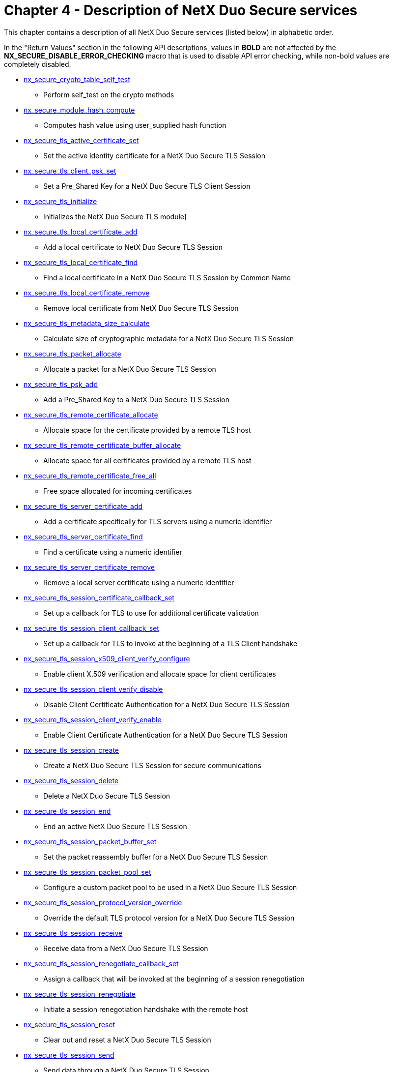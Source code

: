 ////

 Copyright (c) Microsoft
 Copyright (c) 2024-present Eclipse ThreadX contributors
 
 This program and the accompanying materials are made available 
 under the terms of the MIT license which is available at
 https://opensource.org/license/mit.
 
 SPDX-License-Identifier: MIT
 
 Contributors: 
     * Frédéric Desbiens - Initial AsciiDoc version.

////

= Chapter 4 - Description of NetX Duo Secure services
:description: This chapter contains a description of all NetX Duo Secure services (listed below) in alphabetic order.

This chapter contains a description of all NetX Duo Secure services (listed below) in alphabetic order.

In the "Return Values" section in the following API descriptions, values in *BOLD* are not affected by the *NX_SECURE_DISABLE_ERROR_CHECKING* macro that is used to disable API error checking, while non-bold values are completely disabled.

* <<nx_secure_crypto_table_self_test,nx_secure_crypto_table_self_test>>
 ** Perform self_test on the crypto methods
* <<nx_secure_module_hash_compute,nx_secure_module_hash_compute>>
 ** Computes hash value using user_supplied hash function
* <<nx_secure_tls_active_certificate_set,nx_secure_tls_active_certificate_set>>
 ** Set the active identity certificate for a NetX Duo Secure TLS Session
* <<nx_secure_tls_client_psk_set,nx_secure_tls_client_psk_set>>
 ** Set a Pre_Shared Key for a NetX Duo Secure TLS Client Session
* <<nx_secure_tls_initialize,nx_secure_tls_initialize>>
 ** Initializes the NetX Duo Secure TLS module]
* <<nx_secure_tls_local_certificate_add,nx_secure_tls_local_certificate_add>>
 ** Add a local certificate to NetX Duo Secure TLS Session
* <<nx_secure_tls_local_certificate_find,nx_secure_tls_local_certificate_find>>
 ** Find a local certificate in a NetX Duo Secure TLS Session by Common Name
* <<nx_secure_tls_local_certificate_remove,nx_secure_tls_local_certificate_remove>>
 ** Remove local certificate from NetX Duo Secure TLS Session
* <<nx_secure_tls_metadata_size_calculate,nx_secure_tls_metadata_size_calculate>>
 ** Calculate size of cryptographic metadata for a NetX Duo Secure TLS Session
* <<nx_secure_tls_packet_allocate,nx_secure_tls_packet_allocate>>
 ** Allocate a packet for a NetX Duo Secure TLS Session
* <<nx_secure_tls_psk_add,nx_secure_tls_psk_add>>
 ** Add a Pre_Shared Key to a NetX Duo Secure TLS Session
* <<nx_secure_tls_remote_certificate_allocate,nx_secure_tls_remote_certificate_allocate>>
 ** Allocate space for the certificate provided by a remote TLS host
* <<nx_secure_tls_remote_certificate_buffer_allocate,nx_secure_tls_remote_certificate_buffer_allocate>>
 ** Allocate space for all certificates provided by a remote TLS host
* <<nx_secure_tls_remote_certificate_free_all,nx_secure_tls_remote_certificate_free_all>>
 ** Free space allocated for incoming certificates
* <<nx_secure_tls_server_certificate_add,nx_secure_tls_server_certificate_add>>
 ** Add a certificate specifically for TLS servers using a numeric identifier
* <<nx_secure_tls_server_certificate_find,nx_secure_tls_server_certificate_find>>
 ** Find a certificate using a numeric identifier
* <<nx_secure_tls_server_certificate_remove,nx_secure_tls_server_certificate_remove>>
 ** Remove a local server certificate using a numeric identifier
* <<nx_secure_tls_session_certificate_callback_set,nx_secure_tls_session_certificate_callback_set>>
 ** Set up a callback for TLS to use for additional certificate validation
* <<nx_secure_tls_session_client_callback_set,nx_secure_tls_session_client_callback_set>>
 ** Set up a callback for TLS to invoke at the beginning of a TLS Client handshake
* <<nx_secure_tls_session_x509_client_verify_configure,nx_secure_tls_session_x509_client_verify_configure>>
 ** Enable client X.509 verification and allocate space for client certificates
* <<nx_secure_tls_session_client_verify_disable,nx_secure_tls_session_client_verify_disable>>
 ** Disable Client Certificate Authentication for a NetX Duo Secure TLS Session
* <<nx_secure_tls_session_client_verify_enable,nx_secure_tls_session_client_verify_enable>>
 ** Enable Client Certificate Authentication for a NetX Duo Secure TLS Session
* <<nx_secure_tls_session_create,nx_secure_tls_session_create>>
 ** Create a NetX Duo Secure TLS Session for secure communications
* <<nx_secure_tls_session_delete,nx_secure_tls_session_delete>>
 ** Delete a NetX Duo Secure TLS Session
* <<nx_secure_tls_session_end,nx_secure_tls_session_end>>
 ** End an active NetX Duo Secure TLS Session
* <<nx_secure_tls_session_packet_buffer_set,nx_secure_tls_session_packet_buffer_set>>
 ** Set the packet reassembly buffer for a NetX Duo Secure TLS Session
* <<nx_secure_tls_session_packet_pool_set,nx_secure_tls_session_packet_pool_set>>
 ** Configure a custom packet pool to be used in a NetX Duo Secure TLS Session
* <<nx_secure_tls_session_protocol_version_override,nx_secure_tls_session_protocol_version_override>>
 ** Override the default TLS protocol version for a NetX Duo Secure TLS Session
* <<nx_secure_tls_session_receive,nx_secure_tls_session_receive>>
 ** Receive data from a NetX Duo Secure TLS Session
* <<nx_secure_tls_session_renegotiate_callback_set,nx_secure_tls_session_renegotiate_callback_set>>
 ** Assign a callback that will be invoked at the beginning of a session renegotiation
* <<nx_secure_tls_session_renegotiate,nx_secure_tls_session_renegotiate>>
 ** Initiate a session renegotiation handshake with the remote host
* <<nx_secure_tls_session_reset,nx_secure_tls_session_reset>>
 ** Clear out and reset a NetX Duo Secure TLS Session
* <<nx_secure_tls_session_send,nx_secure_tls_session_send>>
 ** Send data through a NetX Duo Secure TLS Session
* <<nx_secure_tls_session_server_callback_set,nx_secure_tls_session_server_callback_set>>
 ** Set up a callback for TLS to invoke at the beginning of a TLS Server handshake
* <<nx_secure_tls_session_sni_extension_parse,nx_secure_tls_session_sni_extension_parse>>
 ** Parse a Server Name Indication (SNI) extension received from a TLS Client
* <<nx_secure_tls_session_sni_extension_set,nx_secure_tls_session_sni_extension_set>>
 ** Set a Server Name Indication (SNI) extension DNS name to send to a remote Server
* <<nx_secure_tls_session_start,nx_secure_tls_session_start>>
 ** Start a NetX Duo Secure TLS Session
* <<nx_secure_tls_session_time_function_set,nx_secure_tls_session_time_function_set>>
 ** Assign a timestamp function to a NetX Duo Secure TLS Session
* <<nx_secure_tls_trusted_certificate_add,nx_secure_tls_trusted_certificate_add>>
 ** Add trusted certificate to NetX Duo Secure TLS Session
* <<nx_secure_tls_trusted_certificate_remove,nx_secure_tls_trusted_certificate_remove>>
 ** Remove trusted certificate from NetX Duo Secure TLS Session
* <<nx_secure_x509_certificate_initialize,nx_secure_x509_certificate_initialize>>
 ** Initialize X.509 Certificate for NetX Duo Secure TLS
* <<nx_secure_x509_common_name_dns_check,nx_secure_x509_common_name_dns_check>>
 ** Check DNS name against X.509 Certificate
* <<nx_secure_x509_crl_revocation_check,nx_secure_x509_crl_revocation_check>>
 ** Check X.509 Certificate against a supplied Certificate Revocation List (CRL)]
* <<nx_secure_x509_dns_name_initialize,nx_secure_x509_dns_name_initialize>>
 ** Initialize an X.509 DNS name structure
* <<nx_secure_x509_extended_key_usage_extension_parse,nx_secure_x509_extended_key_usage_extension_parse>>
 ** Find and parse an X.509 extended key usage extension in an X.509 certificate
* <<nx_secure_x509_extension_find,nx_secure_x509_extension_find>>
 ** Find and return an X.509 extension in an X.509 certificate
* <<nx_secure_x509_key_usage_extension_parse,nx_secure_x509_key_usage_extension_parse>>
 ** Find and parse an X.509 Key Usage extension in an X.509 certificate

== nx_secure_crypto_table_self_test

Perform self-test on the crypto methods

=== Prototype

[,C]
----
UINT nx_secure_crypto_table_self_test(
                                  const NX_SECURE_TLS_CRYPTO *crypto_table,
                                  VOID *metadata, UINT metadata_size);
----

=== Description

This service runs through the crypto method self tests to validate. The self test is available only if NetX Duo Secure library is built with the symbol NX_SECURE_POWER_ON_SELF_TEST_MODULE_INTEGRITY_CHECK defined.

For each supported crypto method, the self test provides pre-defined input data, and verified the output matches the pre-defined expected value.

NetX Duo Secure crypto self test supports the following algorithms and key sizes:

* DES: encryption and decryption
* Triple DES (3DES): encryption and decryption
* AES: 128-, 192-, 256-bit key size, encryption and decryption, in CBC mode and counter mode.
* HMAC-MD5: authentication and hash computation
* HMAC-SHA: SHA1-96, SHA1-160, SHA2-256, SHA2-384, SHA2- 512, authentication and hash computation
* MD5: authentication
* Pseudo-random Function (PRF):
PRF_HMAC_SHA1 and PRF_HMAC_SHA2-256
* RSA: 1024-, 2048-, 4096-bit RSA power-modulus operation
* SHA: SHA1 (96- and 160-bit), SHA2 (256bit, 384bit, 512bit) authentication

This function has the built-in vectors for the crypto algorithms listed above. However it only tests the ones listed in the _cipher_table_ passed into this function. For example, for a TLS session uses only the ciphersuite TLS_RSA_WITH_AES_128_CBC_SHA, this function will perform self test on the RSA (1024-, 2048-, 4096-bit), AES-CBC (128-bit) and SHA1.

=== Parameters

* *crypto_table* Pointer to the crypto table being used by the TLS session. This is the same crypto_table being passed into the *_nx_secure_tls_session_create()_* call.
* *metadata* Pointer to space for cryptography metadata area. .
* *metadata_size* Size of the metadata buffer.

=== Return Values

* *NX_SECURE_TLS_SUCCESS* (0x00) Successfully tested the crypto methods provided.
* *NX_PTR_ERROR* (0x07) Invalid crypto method structure
* *NX_NOT_SUCCESSFUL* (0x43) Crypto self test fails.

=== Allowed From

Initialization, Threads

=== Example

[,C]
----
/* crypto_tls_ciphers is the cipher table for the TLS session. */
/* metadata_buffer is the memory area used by the cipher functions. */

/* The following function verifies the supplied ciphersuties using the built-in
   self test. */

if (nx_secure_crypto_table_self_test(&crypto_tls_ciphers, metadata_buffer,
    sizeof(metadata_buffer)))
{
    printf("Crypto self test failed!\r\n");
    exit(0);
}
else
{
    printf("Crypto self test succeed!\r\n");
}

/* Now the ciphersuites are successfully test, it can be used in
   nx_secure_tls_session_create() */
----

=== See Also

* nx_secure_tls_session_create

== nx_secure_module_hash_compute

Computes hash value using user-supplied hash function

=== Prototype

[,C]
----
UINT nx_secure_module_hash_compute(
                      NX_CRYPTO_METHOD *hamc_ptr,
                      UINT start_address, UINT end_address,
                      UCHAR *key, UINT key_length,
                      VOID *metadata, UINT metadata_size,
                      UCHAR *output_buffer, UINT output_buffer_size,
                      UINT *actual_size);
----

=== Description

This function computes the hash value of the data stream in the specified memory area, using supplied HMAC crypto method and the key string. The module hash compute function is available only if NetX Duo Secure library is built with the following symbol being defined: NX_SECURE_POWER_ON_SELF_TEST_MODULE_INTEGRITY_CHECK

=== Parameters

* *hmac_ptr* Pointer to the HMAC crypto method being used for the hash value computation.
* *start_address* The starting address of the data buffer
* *end_address* The ending address of the data buffer. Note that hash computation does not cover the data at this end_address.
* *key* The key string being used in the HMAC computation.
* *key_length* The size of the key string, in bytes
* *metadata* Pointer to space used by the HMAC algorithm.
* *metadata_size* Size of the metadata buffer.
* *output_buffer* The memory location where the hash output is being stored at.
* *output_buffer_size* The available space of the output buffer, in bytes
* *actual_size* Returned by the function indicating the actual number of bytes being written into the output_buffer.

=== Return Values

* *0* Successfully computed the hash value.
* *1* The hash computation failed.

=== Allowed From

Initialization, Threads

=== Example

[,C]
----
/* Define the HMAC SHA256 method */
NX_CRYPTO_METHOD hmac_sha256 =
{
    NX_CRYPTO_AUTHENTICATION_HMAC_SHA2_256,    /* HMAC SHA256 algorithm  */
    0,                                         /* Key size, not used     */
    0,                                         /* IV size, not used      */
    NX_CRYPTO_HMAC_SHA256_ICV_FULL_LEN_IN_BITS,/* Transmitted ICV size   */
    NX_CRYPTO_SHA2_BLOCK_SIZE_IN_BYTES,        /* Block size in bytes    */
    sizeof(NX_CRYPTO_SHA256_HMAC),             /* Metadata size in bytes */
    _nx_crypto_method_hmac_sha256_init,        /* HMAC SHA256 init       */
    _nx_crypto_method_hmac_sha256_cleanup,     /* HMAC SHA256 cleanup    */
    _nx_crypto_method_hmac_sha256_operation    /* HMAC SHA256 operation  */
};

/* Define the hash key being used. */
const CHAR hash_key = "my hash key";

/* Define starting address. */
UINT starting_address = 0x10000;

/* Define the ending address.
   Note that the hash computation covers the memory location
   before the ending address. */
UINT ending_address = 0x11000;

/* Declare the output buffer. */
#define OUTPUT_BUFFER_SIZE
UCHAR output_buffer[OUTPUT_BUFFER_SIZE];

UINT actual_size;

/* Declare 1K bytes of metadata buffer area. */
UCHAR metadata_buffer[1024];

/* Compute the hash value of the data between 0x10000 – 0x10FFF */
nx_secure_module_hash_compute(&hmac_sha256,
                              starting_address, ending_address,
                              hash_key, strlen(hash_key),
                              metadata_buffer, sizeof(metadata_buffer),
                              output_buffer, OUTPUT_BUFFER_SIZE, &actual_size);

/* If this function returns "0", the hash value has been computed and is stored
   in output_buffer. */
----

=== See Also

* nx_secure_crypto_method_self_test

== nx_secure_tls_active_certificate_set

Set the active identity certificate for a NetX Duo Secure TLS Session

=== Prototype

[,C]
----
UINT  nx_secure_tls_active_certificate_set(
                   NX_SECURE_TLS_SESSION *tls_session,
                   NX_SECURE_X509_CERT *certificate);
----

=== Description

This service is intended to be called from within a session callback (see nx_secure_tls_session_client_callback_set and nx_secure_tls_session_server_callback_set). When called with a previously-initialized NX_SECURE_X509_CERT structure, that certificate will be used instead of the default identity certificate. In most cases, the certificate must have been added to the local store (see nx_secure_tls_local_certificate_add) or the TLS handshake may fail.

This service is intended to allow TLS to support multiple identity certificates. This is useful for a TLS server that services multiple network addresses so the server can pick an appropriate certificate to
provide to the remote client depending on the client's entrypoint. For a TLS client, this routine may be used to change the certificate sent to a remote server at runtime after the server has identified itself in the TLS handshake (this is more rare than the TLS server use-case).

In the case where multiple certificates may share the same X.509 distinguished name, certificates will need to be added using nx_secure_tls_server_certificate_add, which introduces a numeric identifier separate from the certificate.

=== Parameters

* *session_ptr* Pointer to a TLS Session instance passed into the session callback.
* *certificate* Pointer to an initialized X.509 certificate that is to be used for the current session.

=== Return Values

* *NX_SUCCESS* (0x00) Successful assignment of certificate to session.
* *NX_PTR_ERROR* (0x07) Invalid TLS session or certificate pointer.

=== Allowed From

Threads

=== Example

[,C]
----
#define TLS_SNI_SERVER_NAME "www.example.com"
#define TLS_DEFAULT_SERVER_CERT_ID 2
#define TLS_EXAMPLE_CERT_ID 3


/* Callback for ClientHello extensions processing. */
static ULONG tls_server_callback(NX_SECURE_TLS_SESSION *tls_session,
                                 NX_SECURE_TLS_HELLO_EXTENSION *extensions,
                                 UINT num_extensions)
{
NX_SECURE_X509_DNS_NAME dns_name;
INT compare_value;
UINT status;
NX_SECURE_X509_CERT *cert_ptr;

    /* Grab a pointer to our default certificate in case the SNI extension is not
       available or the specified server name is unknown. */
    nx_secure_tls_server_certificate_find(tls_session, &cert_ptr,
                                     TLS_DEFAULT_SERVER_CERT_ID);


    /* Process Server Name Indication extension. */
    status = _nx_secure_tls_session_sni_extension_parse(tls_session, extensions,
                                                    num_extensions, &dns_name);

    /* If no extension found, that is OK. Use default certificate. */
    if(status == NX_SUCCESS)
    {
          /* SNI extension found, select an active certificate based on the server
             name. */

          /* Make sure our SNI name matches. */
          compare_value = memcmp(dns_name.nx_secure_x509_dns_name,
                                TLS_SNI_SERVER_NAME, strlen(TLS_SNI_SERVER_NAME));

          if(compare_value == 0 && dns_name.nx_secure_x509_dns_name_length !=
             strlen(TLS_SNI_SERVER_NAME))
          {
             /* Found a match, find the certificate we want to use. */
             _nx_secure_tls_server_certificate_find(tls_session, &cert_ptr,
                                                      TLS_EXAMPLE_CERT_ID);
          }
          else
          {
             /* No matching server name found. The application may choose to simply
                provide the default certificate (and probably resulting in an error
                in the remote client) or returning an error here to end the
                handshake. A user-defined non-zero error code will be sufficient –
                the error code will abort the TLS handshake and be returned to the
                caller that started the server. */
                return(0x500);
          }
      }
      else
      {
      }
      /* Set the certificate we want to use. */
      nx_secure_tls_active_certificate_set(tls_session, cert_ptr);

      /* Return success to continue TLS handshake. */
      return(NX_SUCCESS);
}

/* Sockets, sessions, certificates defined in global static space to preserve
   application stack. */
NX_SECURE_TLS_SESSION server_tls_session;

/* Application where TLS session is started. */
void main()
{
    /* Create a TLS session for our socket. Ciphers and metadata defined
       elsewhere. See nx_secure_tls_session_create reference for more
       information. */
    status =  nx_secure_tls_session_create(&server_tls_session,
                                           &nx_crypto_tls_ciphers,
                                           server_crypto_metadata,
                                           sizeof(server_crypto_metadata));

    /* Check for error.  */
    if(status)
    {
        printf("Error in function nx_secure_tls_session_create: 0x%x\n", status);
    }

    /* Setup our packet reassembly buffer. See
       nx_secure_tls_session_packet_buffer_set for more information. */
    nx_secure_tls_session_packet_buffer_set(&server_tls_session,
                                      server_packet_buffer,
                                      sizeof(server_packet_buffer));


    /* Set callback for server TLS extension handling. */
    _nx_secure_tls_session_server_callback_set(&server_tls_session,
                                              tls_server_callback);

    /* Initialize our certificates – certificate data defined elsewhere. See
       section "Importing X.509 Certificates into NetX Duo Secure" for more
       information. */
    nx_secure_x509_certificate_initialize(&default_certificate,
                                      default_cert_der,
                                      default _cert_der_len, NX_NULL, 0,
                                      default_cert_key_der,
                                      default_cert_key_der_len,
                                      NX_SECURE_X509_KEY_TYPE_RSA_PKCS1_DER);

    /* Add the certificate to the local store using a numeric ID. */
    nx_secure_tls_server_certificate_add(&server_tls_session,
                                         &default_certificate,
                                         TLS_DEFAULT_SERVER_CERT_ID);

    /* Alternative identity certificate, needs to have a private key! */
    nx_secure_x509_certificate_initialize(&example_certificate,
                                      example_cert_der,
                                      example cert_der_len, NX_NULL, 0,
                                      example_cert_key_der,
                                      example_cert_key_der_len,
                                      NX_SECURE_X509_KEY_TYPE_RSA_PKCS1_DER);

    /* Add the certificate to the local store using a numeric ID. */
    nx_secure_tls_server_certificate_add(&server_tls_session,
                                         &example_certificate,
                                         TLS_EXAMPLE_CERT_ID);

    /* Now we can start the TLS session as normal. */
       …
}
----

=== See Also

* nx_secure_x509_certificate_initialize
* nx_secure_tls_local_certificate_add
* nx_secure_tls_session_client_callback_set
* nx_secure_tls_session_server_callback_set
* nx_secure_tls_server_certificate_add
* nx_secure_tls_server_certificate_find
* nx_secure_tls_server_certificate_remove

== nx_secure_tls_client_psk_set

Set a Pre-Shared Key for a NetX Duo Secure TLS Client Session

=== Prototype

[,C]
----
UINT  nx_secure_tls_client_psk_set(NX_SECURE_TLS_SESSION *session_ptr,
                              UCHAR *pre_shared_key, UINT psk_length,
                              UCHAR *psk_identity, UINT identity_length,
                              UCHAR *hint, UINT hint_length);
----

=== Description

This service adds a Pre-Shared Key (PSK), its identity string, and an identity hint to a TLS Session control block, and sets that PSK to be used in subsequent TLS Client connections. The PSK is used in place of a digital certificate when PSK ciphersuites are enabled and used.

In this case, the PSK is associated with a specific remote TLS Server with which the TLS Client wishes to communicate. The PSK set through this API will be provided to the remote TLS Server host during the next TLS handshake.

=== Parameters

* *session_ptr* Pointer to a previously created TLS Session instance.
* *pre_shared_key* The actual PSK value.
* *psk_length* The length of the PSK value.
* *psk_identity* A string used to identify this PSK value.
* *identity_length* The length of the PSK identity.
* *hint* A string used to indicate which group of PSKs to choose from on a TLS server.
* *hint_length* The length of the hint string.

=== Return Values

* *NX_SUCCESS* (0x00) Successful addition of PSK.
* *NX_PTR_ERROR* (0x07) Invalid TLS session pointer.
* *NX_SECURE_TLS_NO_MORE_PSK_SPACE* (0x125) Cannot add another PSK.

=== Allowed From

Threads

=== Example

[,C]
----
/* PSK value.  */
UCHAR psk[] = { 0x1a, 0x2b, 0x3c, 0x4d };

/* Add PSK to TLS session.  */
status =  nx_secure_tls_client_psk_set(&tls_session, psk, sizeof(psk), "psk_1", 4,
"Client_identity", 15);


/* If status is NX_SUCCESS the PSK was successfully added.  */
----

=== See Also

* nx_secure_tls_psk_add
* nx_secure_x509_certificate_initialize
* nx_secure_tls_session_create
* nx_secure_tls_remote_certificate_allocate
* nx_secure_tls_local_certificate_add

== nx_secure_tls_initialize

Initializes the NetX Duo Secure TLS module

=== Prototype

[,C]
----
VOID nx_secure_tls_initialize(VOID);
----

=== Description

This service initializes the NetX Duo Secure TLS module. It must be called before other NetX Duo Secure services can be accessed.

=== Parameters

None

=== Return Values

None

=== Allowed From

Initialization, Threads

=== Example

[,C]
----
/* Initializes the TLS module. */
Nx_secure_tls_initialize();
----

=== See Also

* nx_secure_tls_session_create

== nx_secure_tls_local_certificate_add

Add a local certificate to NetX Duo Secure TLS Session

=== Prototype

[,C]
----
UINT  nx_secure_tls_local_certificate_add(
              NX_SECURE_TLS_SESSION *session_ptr,
              NX_SECURE_X509_CERT *certificate_ptr);
----

=== Description

This service adds an initialized NX_SECURE_X509_CERT structure instance to the local store of a TLS session. This certificate may used by the TLS stack to identify the device during the TLS handshake (if it was marked as an identity certificate during initialization of the certificate structure using nx_secure_x509_certificate_initialize), or as an issuer as part of a certificate chain provided to the remote host during the TLS handshake.

If multiple local certificates with the same Common Name are needed, certificates may be added using the _nx_secure_tls_server_certificate_add_ service (see warning below).

A certificate is *required* for TLS Server mode.

A certificate is _optional_ for TLS Client
mode.

IMPORTANT: _This API should not be used with the same TLS session when using nx_secure_tls_server_certificate_add. The server certificate API uses a unique numeric identifier for each certificate, and nx_secure_tls_local_certificate_add indexes based on the X.509 Common Name. The local certificate services provide a convenient alternative to the numeric identifier for applications that use only a single identity certificate -- by using the Common Name, the application need not keep track of numeric identifiers._

=== Parameters

* *session_ptr* Pointer to a previously created TLS Session instance.
* *certificate_ptr* Pointer to an initialized TLS Certificate instance.

=== Return Values

* *NX_SUCCESS* (0x00) Successful addition of certificate.
* *NX_INVALID_PARAMETERS* (0x4D) Tried to add an invalid or duplicate certificate.
* *NX_PTR_ERROR* (0x07) Invalid TLS session or certificate pointer.

=== Allowed From

Threads

=== Example

[,C]
----
/* Initialize certificate structure. */
status =  nx_secure_x509_certificate_initialize(&certificate, certificate_data,
500, private_key, 64);

/* Add certificate to TLS session.  */
status =  nx_secure_tls_local_certificate_add(&tls_session, &certificate);


/* If status is NX_SUCCESS the certificate was successfully added.  */
----

=== See Also

* nx_secure_x509_certificate_initialize
* nx_secure_tls_session_create
* nx_secure_tls_remote_certificate_allocate
* nx_secure_tls_local_certificate_remove
* nx_secure_tls_local_certificate_find

== nx_secure_tls_local_certificate_find

Find a local certificate in a NetX Duo Secure TLS Session by Common Name

=== Prototype

[,C]
----
UINT  nx_secure_tls_local_certificate_find(NX_SECURE_TLS_SESSION
                        *session_ptr, NX_SECURE_X509_CERT
                        **certificate, UCHAR *common_name, UINT
                        name_length);
----

=== Description

This service finds a certificate in the local device certificate store of a TLS session and returns a pointer to the NX_SECURE_X509_CERT structure in the store. The common_name parameter and it's length (name_length) are used to identify the certificate in the store by matching the certificate's X.509 Subject Common Name field.

If more than one certificate with the same Common Name is present, only
the first one will be returned -- use
_nx_secure_tls_server_certificate_find_
instead.

IMPORTANT: _This API should not be used with the same TLS session when using nx_secure_tls_server_certificate_add. The server certificate API uses a unique numeric identifier for each certificate, and nx_secure_tls_local_certificate_add indexes based on the X.509 Common Name. The local certificate services provide a convenient alternative to the numeric identifier for applications that use only a single identity certificate -- by using the Common Name, the application need not keep track of numeric identifiers._

=== Parameters

* *session_ptr* Pointer to a previously created TLS Session instance.
* *certificate* Return Pointer to matched certificate.
* *common_name* Common Name string to match (DNS name).
* *name_length* Length of common_name string data.

=== Return Values

* *NX_SUCCESS* (0x00) Certificate was found and pointer returned in "certificate" parameter.
* *NX_SECURE_TLS_CERTIFICATE_NOT_FOUND* (0x119) No certificate with the supplied Common Name was found.
* *NX_PTR_ERROR* (0x07) Invalid TLS session, certificate pointer, or common name string.

=== Allowed From

Threads

=== Example

[,C]
----
NX_SECURE_X509_CERT *certificate_ptr;

/* Initialize certificate structure. */
status =  nx_secure_x509_certificate_initialize(&certificate, certificate_data,
500, private_key, 64);

/* Add certificate to TLS session.  */
status =  nx_secure_tls_local_certificate_add(&tls_session, &certificate);


/* If status is NX_SUCCESS the certificate was successfully added.  */

status = nx_secure_tls_local_certificate_find(&tls_session, &certificate_ptr,
                                      "common name", strlen("common name"));

/* If status is NX_SUCCESS the variable "certificate_ptr" points to a certificate
   structure containing a certificate with the Common Name "common name". */
----

=== See Also

* nx_secure_x509_certificate_initialize
* nx_secure_tls_session_create
* nx_secure_tls_remote_certificate_allocate
* nx_secure_tls_local_certificate_remove
* nx_secure_tls_local_certificate_add

== nx_secure_tls_local_certificate_remove

Remove local certificate from NetX Duo Secure TLS Session

=== Prototype

[,C]
----
UINT  nx_secure_tls_local_certificate_remove(NX_SECURE_TLS_SESSION
                  *session_ptr, UCHAR *common_name, UINT
                  common_name_length);
----

=== Description

This service removes a local certificate instance from a TLS session, keyed on the Common Name field in the certificate.

IMPORTANT: _This API should not be used with the same TLS session when using nx_secure_tls_server_certificate_add. The server certificate API uses a unique numeric identifier for each certificate, and nx_secure_tls_local_certificate_add indexes based on the X.509 Common Name. The local certificate services provide a convenient alternative to the numeric identifier for applications that use only a single identity certificate -- by using the Common Name, the application need not keep track of numeric identifiers._

=== Parameters

* *session_ptr* Pointer to a previously created TLS Session instance.
* *common_name* The Common Name value of the certificate to be removed.
* *common_name_length* The length of the Common Name string.

=== Return Values

* *NX_SUCCESS* (0x00) Successful addition of certificate.
* *NX_PTR_ERROR* (0x07) Invalid TLS session pointer.
* *NX_SECURE_TLS_CERTIFICATE_NOT_FOUND* (0x119) Certificate was not found.

=== Allowed From

Threads

=== Example

[,C]
----
/* Add certificate to TLS session.  */
status =  nx_secure_tls_local_certificate_remove(&tls_session,
                                                "www.example.com", 15);


/* If status is NX_SUCCESS the certificate was successfully removed.  */
----

=== See Also

* nx_secure_x509_certificate_initialize
* nx_secure_tls_session_create
* nx_secure_tls_remote_certificate_allocate
* nx_secure_tls_local_certificate_add

== nx_secure_tls_metadata_size_calculate

Calculate size of cryptographic metadata for a NetX Duo Secure TLS Session

=== Prototype

[,C]
----
UINT  nx_secure_tls_metadata_size_calculate(
                        const NX_SECURE_TLS_CRYPTO *crypto_table,
                        ULONG *metadata_size);
----

=== Description

This service calculates and returns the size of the cryptographic metadata needed for a particular TLS session and TLS cryptography table (see the section "Initializing TLS with Cryptographic Methods" for more information on the cryptographic cipher table).

This service should be called with the desired cryptographic table to calculate the size of the metadata buffer passed into nx_secure_tls_session_create.

=== Parameters

* *crypto_table* Pointer to a complete NetX Duo Secure TLS cryptography table.
* *metadata_size* The output of the size calculation in bytes.

=== Return Values

* *NX_SUCCESS* (0x00) Successful calculation of metadata size.
* *NX_PTR_ERROR* (0x07) Invalid crypto table or return size pointer.

=== Allowed From

Threads

=== Example

[,C]
----
/* Pointer to the platform-specific cipher table. */
extern nx_crypto_tls_ciphers;

/* Return variable for metadata size. */
ULONG crypto_metadata_size;

/* Calculate metadata size.  */
status =  nx_secure_tls_metadata_size_calculate(&nx_crypto_tls_ciphers,
                                                &crypto_metadata_size);


/* If status is NX_SUCCESS then crypto_metadata_size contains the size of the
   metadata buffer for the table nx_crypto_tls_ciphers.  */
----

=== See Also

* nx_secure_tls_session_create

== nx_secure_tls_packet_allocate

Allocate a packet for a NetX Duo Secure TLS Session

=== Prototype

[,C]
----
UINT  nx_secure_tls_packet_allocate(NX_SECURE_TLS_SESSION *session_ptr,
                                    NX_PACKET_POOL *pool_ptr,
                                    NX_PACKET **packet_ptr,
                                    ULONG wait_option);
----

=== Description

This service allocates an NX_PACKET for the specified active TLS session from the specified NX_PACKET_POOL. This service should be called by the application to allocate data packets to be sent over a TLS connection. The TLS session must be initialized before calling this service.

The allocated packet is properly initialized so that TLS header and footer data may be added after the packet data is populated. The behavior is otherwise identical to _nx_packet_allocate_.

=== Parameters

* *session_ptr* Pointer to a TLS Session instance.
* *pool_ptr* Pointer to an NX_PACKET_POOL from which to allocate the packet.
* *packet_ptr* Output pointer to the newly-allocated packet.
* *wait_option* Suspension option for packet allocation.

=== Return Values

* *NX_SUCCESS* (0x00) Successful packet allocate.
* *NX_SECURE_TLS_ALLOCATE_PACKET_FAILED* (0x111) Underlying packet allocation failed.
* *NX_SECURE_TLS_SESSION_UNINITIALIZED* (0x101) The supplied TLS session was not initialized.

=== Allowed From

Threads

=== Example

[,C]
----
/* Allocate a new TLS packet from the previously created packet pool and
previously initialized TLS session.   */

status = nx_secure_tls_packet_allocate(&tls_session, &pool_0, &packet_ptr,
                                       NX_WAIT_FOREVER);

/* If status is NX_SUCCESS, the newly allocated packet pointer is found in the
variable packet_ptr.  */
----

=== See Also

* nx_tcp_socket_receive
* nx_secure_x509_certificate_initialize
* nx_secure_tls_remote_certificate_allocate
* nx_secure_tls_session_start
* nx_secure_tls_session_delete
* nx_secure_tls_session_receive
* nx_secure_tls_session_send
* nx_secure_tls_session_end
* nx_secure_tls_session_create

== nx_secure_tls_psk_add

Add a Pre-Shared Key to a NetX Duo Secure TLS Session

=== Prototype

[,C]
----
UINT  nx_secure_tls_psk_add(NX_SECURE_TLS_SESSION *session_ptr,
                            UCHAR *pre_shared_key, UINT psk_length,
                            UCHAR *psk_identity, UINT
                            identity_length, UCHAR *hint, UINT
                            hint_length);
----

=== Description

This service adds a Pre-Shared Key (PSK), its identity string, and an identity hint to a TLS Session control block. The PSK is used in place of a digital certificate when PSK ciphersuites are enabled and used.

=== Parameters

* *session_ptr* Pointer to a previously created TLS Session instance.
* *pre_shared_key* The actual PSK value.
* *psk_length* The length of the PSK value.
* *psk_identity* A string used to identify this PSK value.
* *identity_length* The length of the PSK identity.
* *hint* A string used to indicate which group of PSKs to choose from on a TLS server.
* *hint_length* The length of the hint string.

=== Return Values

* *NX_SUCCESS* (0x00) Successful addition of PSK.
* *NX_PTR_ERROR* (0x07) Invalid TLS session pointer.
* *NX_SECURE_TLS_NO_MORE_PSK_SPACE* (0x125)  Cannot add another PSK.

=== Allowed From

Threads

=== Example

[,C]
----
/* PSK value.  */
UCHAR psk[] = { 0x1a, 0x2b, 0x3c, 0x4d };

/* Add PSK to TLS session.  */
status =  nx_secure_tls_psk_add(&tls_session, psk, sizeof(psk), "psk_1", 4,
"Client_identity", 15);


/* If status is NX_SUCCESS the PSK was successfully added.  */
----

=== See Also

* nx_secure_tls_client_psk_set
* nx_secure_x509_certificate_initialize
* nx_secure_tls_session_create
* nx_secure_tls_remote_certificate_allocate
* nx_secure_tls_local_certificate_add

== nx_secure_tls_remote_certificate_allocate

Allocate space for the certificate provided by a remote TLS host

=== Prototype

[,C]
----
UINT  nx_secure_tls_remote_certificate_allocate(
                 NX_SECURE_TLS_SESSION *session_ptr,
                 NX_SECURE_X509_CERT *certificate_ptr,
                 UCHAR *raw_certificate_buffer,
                 UINT raw_buffer_size);
----

=== Description

This service adds an uninitialized NX_SECURE_X509_CERT structure instance to a TLS session for the purpose of allocating space for certificates provided by a remote host during a TLS session. The remote certificate data is parsed by NetX Duo Secure TLS and that information is used to populate the certificate structure instance provided to this function. Certificates added in this manner are placed in a linked list.

If it is expected that the remote host will provide multiple certificates, this function should be called repeatedly to allocate space for all certificates. The additional certificates are added to the end of the certificate linked list.

Failure to allocate a remote certificate will cause TLS Client mode to fail during the TLS handshake unless a Pre-Shared Key (PSK) ciphersuite is in use.

The _raw_certificate_buffer_ parameter points to space allocated to store the incoming remote certificate. Typical certificates with RSA keys of 2048 bits using SHA-256 for signatures are in the range of 1000-2000 bytes. The buffer should be large enough to at least hold that size, but depending on the remote host certificates may be significantly smaller or larger. Note that if the buffer is too small to hold the incoming certificate, the TLS handshake will end with an error.

For TLS Server mode, a remote certificate allocation is needed only if client certificate authentication is enabled.

=== Parameters

* *session_ptr* Pointer to a previously created TLS Session instance.
* *certificate_ptr* Pointer to an uninitialized X.509 Certificate instance.
* *raw_certificate_buffer* Pointer to a buffer to hold the un-parsed certificate received from the remote host.
* *raw_buffer_size* Size of the raw certificate buffer.

=== Return Values

* *NX_SUCCESS* (0x00) Successful allocation of certificate.
* *NX_PTR_ERROR* (0x07) Invalid TLS session pointer.
* *NX_SECURE_TLS_INSUFFICIENT_CERT_SPACE* (0x12D) The supplied buffer was too small.
* *NX_INVALID_PARAMETERS* (0x4D) Tried to add an invalid certificate.

=== Allowed From

Threads

=== Example

[,C]
----
/* Certificate control block. */
NX_SECURE_X509_CERT certificate;

/* Buffer space to hold the incoming certificate. */
UCHAR certificate_buffer[2000];

/* Add certificate to TLS session.  */
status =  nx_secure_tls_remote_certificate_allocate(&tls_session, &certificate,
                                                    certificate_buffer,
                                                    sizeof(certificate_buffer));


/* If status is NX_SUCCESS the certificate was successfully allocated.  */
----

=== See Also

* nx_secure_x509_certificate_initialize,
* nx_secure_tls_session_create

== nx_secure_tls_remote_certificate_buffer_allocate

Allocate space for all certificates provided by a remote TLS host

=== Prototype

[,C]
----
UINT  nx_secure_tls_remote_certificate_buffer_allocate(
                  NX_SECURE_TLS_SESSION *session_ptr,
                  UINT certs_number, VOID *certificate_buffer,
                  ULONG buffer_size);
----

=== Description

This service allocates space to process incoming certificate chains from remote server hosts in order to perform X.509 authentication and verification in a TLS Client instance. For TLS Server mode, remote certificate allocation is needed only if client X.509 certificate authentication is enabled -- for TLS Server instances the service _nx_secure_tls_session_x509_client_verify_configure_ should be used instead.

Failure to allocate remote certificates will cause TLS Client mode to fail during the TLS handshake unless a Pre-Shared Key (PSK) ciphersuite is in use.

The _certificate_buffer_ parameter points to space allocated to store the incoming remote certificates and the control blocks needed for those certificates. The buffer will be divided by the number of certificates (_certs_number_) with an equal portion given to each certificate. The _buffer_size_  parameter indicates the size of the buffer. The space needed can be found with the following formula:

[,C]
----
buffer_size = (<expected max number of certificates in chain>) *
                 (sizeof(NX_SECURE_X509_CERT) + <max cert size>)
----

Typical certificates with RSA keys of 2048 bits using SHA-256 for signatures are in the range of 1000-2000 bytes. The buffer should be large enough to at least hold that size for each certificate, but depending on the remote host certificates may be significantly smaller or larger. Note that if the buffer is too small to hold the incoming certificate, the TLS handshake will end with an error.

=== Parameters

* *session_ptr* Pointer to a previously created TLS Session  instance.
* *certs_number* Number of certificates to allocate from the  provided buffer.
* *certificate_buffer* Pointer to a buffer to hold certificates received  from a remote host.
* *buffer_size* Size of the certificate buffer.

=== Return Values

* *NX_SUCCESS* (0x00) Successful allocation of certificate.
* *NX_PTR_ERROR* (0x07) Invalid TLS session or buffer pointer.
* *NX_SECURE_TLS_INSUFFICIENT_CERT_SPACE* (0x12D) The supplied buffer was too small.
* *NX_INVALID_PARAMETERS* (0x4D) The buffer was too small to hold  the desired number of certificates.

=== Allowed From

Threads

=== Example

[,C]
----
/* Buffer space to hold the incoming certificates. */
#define CERTIFICATE_NUMBER    (2)
#define CERTIFICATE_SIZE      (2000)
#define BUFFER_SIZE           (CERTIFICATE_NUMBER * \
                              (sizeof(NX_SECURE_X509_CERT) + CERTIFICATE_SIZE))
UCHAR certificate_buffer[BUFFER_SIZE];

/* Add certificate to TLS session.  */
status =  nx_secure_tls_remote_certificate_buffer_allocate(&tls_session,
                                                      CERTIFICATE_NUMBER,
                                                      certificate_buffer,
                                                      BUFFER_SIZE);


/* If status is NX_SUCCESS the buffer was successfully allocated.  */
----

=== See Also

* nx_secure_x509_certificate_initialize
* nx_secure_tls_session_create

== nx_secure_tls_remote_certificate_free_all

Free space allocated for incoming certificates

=== Prototype

[,C]
----
UINT  nx_secure_tls_remote_certificate_free_all(
                  NX_SECURE_TLS_SESSION *session_ptr);
----

=== Description

This service is used to free all of the certificate buffers allocated to a particular TLS Session by nx_secure_tls_remote_certificate_allocated by returning them to that session's free certificate space. This may be necessary if an application reuses a TLS session object without deleting it and recreating it with nx_secure_tls_session_delete and nx_secure_tls_session_create.

Note that the remote certificate space is recovered automatically when the TLS session is reset as happens in nx_secure_tls_session_end so most applications should not need to call this service.

=== Parameters

* *session_ptr* Pointer to a previously created TLS Session instance.

=== Return Values

* *NX_SUCCESS* (0x00) Successful operation.
* *NX_PTR_ERROR* (0x07) Invalid TLS session pointer.
* *NX_INVALID_PARAMETERS* (0x4D) Internal error -- certificate store likely corrupt.

=== Allowed From

Threads

=== Example

[,C]
----
/* Certificate control block. */
NX_SECURE_X509_CERT certificate;

/* Buffer space to hold the incoming certificate. */
UCHAR certificate_buffer[2000];

/* Add certificate to TLS session.  */
status =  nx_secure_tls_remote_certificate_allocate(&tls_session, &certificate,
                                                    certificate_buffer,
                                                    sizeof(certificate_buffer));


/* If status is NX_SUCCESS the certificate was successfully allocated.  */

/* … TLS session setup, TCP connection, etc… */

/* End TLS session. */
nx_secure_tls_session_end(&tls_session, NX_WAIT_FOREVER);

/* Free up certificate buffers for next connection. */
nx_secure_tls_remote_certificate_free_all(&tls_session);
----

=== See Also

* nx_secure_x509_certificate_initialize
* nx_secure_tls_session_create
* nx_secure_tls_remote_certificate_allocate
* nx_secure_tls_session_end

== nx_secure_tls_server_certificate_add

Add a certificate specifically for TLS servers using a numeric identifier

=== Prototype

[,C]
----
UINT  nx_secure_tls_server_certificate_add(
                  NX_SECURE_TLS_SESSION *session_ptr,
                  NX_SECURE_X509_CERT *certificate, UINT cert_id);
----

=== Description

This service is used to add a certificate to a TLS session's local store (see nx_secure_tls_local_certificate_add) using a numeric identifier instead of indexing the store using the X.509 Subject (Common Name) within the certificate. The numeric identifier is separate from the certificate and allows multiple certificates to be added as identity certificates to a TLS server, as well as allowing multiple certificates with the same Common Name to be added to the same TLS session local store. This same service can be used for client certificates, but it is rare for a TLS client to have multiple identity certificates.

The cert_id parameter is a non-zero positive integer assigned by the application. The actual value does not matter (other than zero) but it must be unique in the store for the provided TLS session. The cert_id value can be used to find and remove certificates from the local store using nx_secure_tls_server_certificate_find and nx_secure_tls_server_certificate_remove, respectively.

IMPORTANT: _This API should not be used with the same TLS session when using nx_secure_tls_local_certificate_add. The nx_secure_tls_server_certificate_add API uses a unique numeric identifier for each certificate, and local certificate services index based on the X.509 Common Name. The server certificate services allow multiple certificates with shared data (especially Common Name) to exist in the same local store -- this is useful for a server with multiple identities._

=== Parameters

* *session_ptr* Pointer to a previously created TLS Session instance.
* *certificate* Pointer to a previously initialized X.509 certificate instance.
* *cert_id* Positive, non-zero, relatively unique certificate ID number.

=== Return Values

* *NX_SUCCESS* (0x00)Successful operation.
* *NX_PTR_ERROR* (0x07) Invalid TLS session orcertificate pointer.
* *NX_SECURE_TLS_CERT_ID_INVALID* (0x138) The provided certificate ID had An invalid value (likely 0).
* *NX_SECURE_TLS_CERT_ID_DUPLICATE* (0x139) The provided certificate ID was already present in the local store.
* *NX_INVALID_PARAMETERS(0x4D)* Internal error -- certificate store likely corrupt.

=== Allowed From

Threads

=== Example

[,C]
----
/* Certificate control block. */
NX_SECURE_X509_CERT certificate;


/* Add certificate to TLS session.  */
status =  nx_secure_tls_server_certificate_add(&tls_session, &certificate, 0x12);


/* If status is NX_SUCCESS the certificate was successfully added with the ID
0x12.  */
----

=== See Also

* nx_secure_x509_certificate_initialize
* nx_secure_tls_local_certificate_add
* nx_secure_tls_active_certificate_set
* nx_secure_tls_server_certificate_find
* nx_secure_tls_server_certificate_remove

== nx_secure_tls_server_certificate_find

Find a certificate using a numeric identifier

=== Prototype

[,C]
----
UINT  nx_secure_tls_server_certificate_find(
                  NX_SECURE_TLS_SESSION *session_ptr,
                  NX_SECURE_X509_CERT **certificate, UINT cert_id);
----

=== Description

This service is used to find a certificate in a TLS session's local store (see nx_secure_tls_local_certificate_add) using a numeric identifier instead of indexing the store using the X.509 Subject (Common Name) within the certificate.

The cert_id parameter is a non-zero positive integer assigned by the application when the certificate is added to the TLS session local store using nx_secure_tls_server_certificate_add.

IMPORTANT: _This API should not be used with the same TLS session when using nx_secure_tls_local_certificate_add. The nx_secure_tls_server_certificate_add API uses a unique numeric identifier for each certificate, and local certificate services index based on the X.509 Common Name. The server certificate services allow multiple certificates with shared data (especially Common Name) to exist in the same local store -- this is useful for a server with multiple identities._

=== Parameters

* *session_ptr* Pointer to a previously created TLS Session instance.
* *certificate* Pointer to an X.509 certificate pointer to return a reference to the found certificate.
* *cert_id* Non-zero positive certificate ID value.

=== Return Values

* *NX_SUCCESS* (0x00)Successful operation.
* *NX_PTR_ERROR* (0x07) Invalid TLS session or certificate pointer.
* *NX_SECURE_TLS_CERTIFICATE_NOT_FOUND* (0x119) The provided certificate ID did not match any in the local store of the provided TLS session.

=== Allowed From

Threads

=== Example

[,C]
----
NX_SECURE_X509_CERT *certificate;


/* Find certificate in TLS session.  */
status =  nx_secure_tls_server_certificate_find(&tls_session, &certificate, 0x12);


/* If status is NX_SUCCESS the certificate was successfully found and a reference
returned in the certificate parameter.  */
----

=== See Also

* nx_secure_x509_certificate_initialize
* nx_secure_tls_local_certificate_add
* nx_secure_tls_active_certificate_set
* nx_secure_tls_server_certificate_add
* nx_secure_tls_server_certificate_remove

== nx_secure_tls_server_certificate_remove

Remove a local server certificate using a numeric identifier

=== Prototype

[,C]
----
UINT  nx_secure_tls_server_certificate_remove(
                  NX_SECURE_TLS_SESSION *session_ptr, UINT cert_id);
----

=== Description

This service is used to remove a certificate from a TLS session's local store (see nx_secure_tls_local_certificate_add) using a numeric identifier instead of indexing the store using the X.509 Subject (Common Name) within the certificate.

The cert_id parameter is a non-zero positive integer assigned by the application when the certificate is added to the TLS session local store using nx_secure_tls_server_certificate_add.

=== Parameters

* *session_ptr* Pointer to a previously created TLS Session instance.
* *cert_id* Non-zero positive certificate ID value.

=== Return Values

* *NX_SUCCESS* (0x00)Successful operation.
* *NX_PTR_ERROR* (0x07) Invalid TLS session.
* *NX_SECURE_TLS_CERTIFICATE_NOT_FOUND* (0x119) The provided certificate ID did not match any in the local store of the provided TLS session.

=== Allowed From

Threads

=== Example

[,C]
----
/* Certificate control block. */
NX_SECURE_X509_CERT certificate;


/* Add certificate to TLS session with id 0x12.  */
status =  nx_secure_tls_server_certificate_add(&tls_session, &certificate, 0x12);
/* Use certificate in TLS session, etc… */

/* Remove certificate from TLS session with id 0x12.  */
status =  nx_secure_tls_server_certificate_remove(&tls_session, 0x12);


/* If status is NX_SUCCESS the certificate was successfully removed.  */
----

=== See Also

* nx_secure_x509_certificate_initialize
* nx_secure_tls_local_certificate_add
* nx_secure_tls_active_certificate_set
* nx_secure_tls_server_certificate_add
* nx_secure_tls_server_certificate_find

== nx_secure_tls_session_alert_value_get

Get the TLS alert value and level sent by the remote host

=== Prototype

[,C]
----
UINT  nx_secure_tls_session_alert_value_get(
                   NX_SECURE_TLS_SESSION *session_ptr,
                   UINT *alert_level, UINT *alert_value);
----

=== Description

This service is used to retrieve the TLS alert level and value when the remote host sends an alert in response to some problem or error.

The values of the alert_level and alert_value parameters are only valid if this function is called immediately following a TLS API call that returned a status of NX_SECURE_TLS_ALERT_RECEIVED (0x114) indicating that an alert was received from the remote host.

Note that if the local host TLS sends an alert, the returned error codes are far more descriptive of the actual error than the TLS alert itself because TLS alert values are intentionally left ambiguous to prevent certain types of attack (such as a "padding oracle" attack or similar).

The alert level only takes one of two values: NX_SECURE_TLS_ALERT_LEVEL_WARNING (0x1) or NX_SECURE_TLS_ALERT_LEVEL_FATAL (0x2). In general, only the CloseNotify Alert (used to indicate a successful end to a TLS session) will be given a level of "Warning" though some extension configuration situations may also be considered warnings. The vast majority of alerts will be "Fatal" indicating a potential security failure and resulting in immediate closure of the TLS connection (handshake or session).

The TLS alert values are defined in the TLS RFCs, here is the list from RFC 5246 (TLSv1.2) for reference:

|===
| Alert Name | Value | Description

| close_notify
| 0
| No error, indicates successful session end

| unexpected_message
| 10
| TLS received an unexpected or out-of-order message

| bad_record_mac
| 20
| Decryption and/or MAC verification failed

| decryption_failed_RESERVED
| 21
| *DEPRECATED* Decryption failed (deprecated due to padding oracle attacks)

| record_overflow
| 22
| A record was received that is larger than the TLS maximum record size

| decompression_failure
| 30
| A problem was encountered in compression/decompression of a TLS record

| handshake_failure
| 40
| Some unspecified handshake error occurred that isn't covered by a different alert

| no_certificate_RESERVED
| 41
| *DEPRECATED* in TLS (SSL only)

| bad_certificate
| 42
| A certificate that was received contained invalid formatting or signatures

| unsupported_certificate
| 43
| A certificate was received that was of an invalid type (e.g. signing-only certificate used for TLS server authentication)

| certificate_revoked
| 44
| The certificate status (as provided by a CRL or OCSP) was indicated as being "revoked"

| certificate_expired
| 45
| The received certificate was outside it's valid date range (either not valid yet or expired)

| certificate_unknown
| 46
| Some unknown certificate issue was encountered that was not covered by other alerts

| illegal_parameter
| 47
| Some configuration or negotiated value in the TLS handshake was invalid or out of range

| unknown_ca
| 48
| The received identity certificate could not be traced via a certificate chain to a trusted root CA certificate.

| access_denied
| 49
| Indicates a valid certificate was received but application access control indicated that the certificate was invalid for the requested resources.

| decode_error
| 50
| Some field or value in a TLS header or handshake message was out of range or invalid, leading to a failure in decoding of a TLS record.

| decrypt_error
| 51
| A signature or Finished message hash during the TLS handshake could not be verified.

| export_restriction_RESERVED
| 60
| DEPRECATED in TLSv1.2

| protocol_version
| 70
| The TLS protocol version negotiated during the handshake is recognized but not supported (e.g. TLSv1.0 was presented but not enabled).

| insufficient_security
| 71
| Sent whenever a handshake fails due to a lack of secure ciphers (e.g. key size is too small for the application requirements)

| internal_error
| 80
| Some non-TLS error (e.g. memory allocation problems, application issues) occurred resulting in a broken TLS session.

| user_canceled
| 90
| Returned if the TLS session is cancelled by a user or application before the handshake is complete (similar to CloseNotify).

| no_renegotiation
| 100
| Indicates that the remote host is not willing to perform TLS renegotiation handshakes in response to a renegotiation request.

| unsupported_extension
| 110
| Sent if a TLS Client receives a ServerHello containing extensions not explicitly asked for in the initial ClientHello (indicating the server has a problem).
|===

=== Parameters

* *session_ptr* Pointer to a TLS Session instance.
* *alert_level* Return the level of the received alert (warning or fatal).
* *alert_value* Return the value of the received alert (see table).

=== Return Values

* *NX_SUCCESS* (0x00) Successful operation.
* *NX_PTR_ERROR* (0x07) Invalid TLS session.

=== Allowed From

Threads

=== Example

[,C]
----
/* Return values. */
UINT status, alert_level, alert_value;


/* Start a TLS session.  */
status =  nx_secure_tls_session_start(&tls_session, &tcp_socket, NX_WAIT_FOREVER);

/* Check for "alert received" error. */
if(status == NX_SECURE_TLS_ALERT_RECEIVED)
{

        /* Get the alert level and value. */
        status =  nx_secure_tls_session_alert_value_get(&tls_session,
                                             &alert_level, &alert_value);

        /* Print out the received alert level and value. */
        printf("Alert received. Value: %d, Level: %d\n", alert_value,
                alert_level);
}
else if(status != NX_SUCCESS)
{
    /* Additional error handling. */
}
----

=== See Also

* nx_secure_tls_session_start
* nx_secure_tls_session_send
* nx_secure_tls_session_receive

== nx_secure_tls_session_certificate_callback_set

Set up a callback for TLS to use for additional certificate validation

=== Prototype

[,C]
----
UINT  nx_secure_tls_ session_certificate_callback_set (
                  NX_SECURE_TLS_SESSION *tls_session,
                  ULONG (*func_ptr)(NX_SECURE_TLS_SESSION *session,
                                    NX_SECURE_X509_CERT *certificate));
----

=== Description

This service assigns a function pointer to a TLS session that TLS will invoke when a certificate is received from a remote host, allowing the application to perform validation checks such as DNS validation, certificate revocation, and certificate policy enforcement.

NetX Duo Secure TLS will perform basic X.509 path validation on the certificate before invoking the callback to assure that the certificate can be traced to a certificate in the TLS trusted certificate store, but all other validation will be handled by this callback.

The callback provides the TLS session pointer and a pointer to the remote host identity certificate (the leaf in the certificate chain). The callback should return NX_SUCCESS if all validation is successful, otherwise it should return an error code indicating the validation failure. Any value other than NX_SUCCESS will cause the TLS handshake to immediately abort.

=== Parameters

* *session_ptr* Pointer to a previously created TLS Session instance.
* *func_ptr* Pointer to the certificate validation callback function.

=== Return Values

* *NX_SUCCESS* (0x00) Successful allocation of Function pointer.
* *NX_PTR_ERROR* (0x07) Invalid TLS session pointer.

=== Allowed From

Threads

=== Example

[,C]
----
/* Callback routine used to perform additional checks on a certificate. */
ULONG certificate_callback(NX_SECURE_TLS_SESSION *session, NX_SECURE_X509_CERT
*certificate)
{
    /* Certificate validation checking goes here. */
    return(NX_SUCCESS);
}

/* In TLS setup routine. */
{
        /* Add callback to TLS session.  */
        status =  nx_secure_tls_session_certificate_callback_set(&tls_session,
                                                            certificate_callback);

        /* If status is NX_SUCCESS the certificate callback was added.  */
}
----

=== See Also

* nx_secure_tls_session_create
* nx_secure_x509_common_name_dns_check
* nx_secure_x509_crl_revocation_check

== nx_secure_tls_session_client_callback_set

Set up a callback for TLS to invoke at the beginning of a TLS Client handshake

=== Prototype

[,C]
----
UINT  nx_secure_tls_ session_client_callback_set (
                  NX_SECURE_TLS_SESSION *tls_session,
                  ULONG (*func_ptr)(NX_SECURE_TLS_SESSION *tls_session,
                                    NX_SECURE_TLS_HELLO_EXTENSION
                                    *extensions, UINT num_extensions));
----

=== Description

This service assigns a function pointer to a TLS session that TLS will invoke when a TLS Client handshake has received a ServerHelloDone message. The callback function allows an application to process any TLS extensions from the received ServerHello message that require input or decision making.

The callback is executed with the invoking TLS session control block and an array of NX_SECURE_TLS_HELLO_EXTENSION objects. The array of extension objects is intended to be passed into a helper function that will find and parse a specific extension. Currently, there are no specific extensions supported in NetX Duo Secure that require TLS Client input, but the callback is available for application designers to handle custom or new extensions that may become available. For an example helper function that parses TLS extensions provided in hello messages, see _nx_secure_tls_session_sni_extension_parse_.

The client callback may also be used to select the active identity certificate using _nx_secure_tls_active_certificate_set_ for the TLS Client in the event that the remote server has requested a certificate and provided information to allow the TLS Client to select a specific certificate. See the reference for nx_secure_tls_active_certificate_set for more information.

=== Parameters

* *session_ptr* Pointer to a previously created TLS Session instance.
* *func_ptr* Pointer to the TLS Client callback function.

=== Return Values

* *NX_SUCCESS* (0x00) Successful allocation of function pointer.
* *NX_PTR_ERROR* (0x07) Invalid TLS session pointer.

=== Allowed From

Threads

=== Example

[,C]
----
/* Callback routine used to process ServerHello extensions and perform other
   runtime actions at the beginning of a TLS handshake (such as selecting an
   identify certificate to provide to the server). */

ULONG tls_client_callback(NX_SECURE_TLS_SESSION *session,
                          NX_SECURE_TLS_HELLO_EXTENSION *extensions, UINT
                          num_extensions)
{

    /* Extension parsing would go here. */

    /* Set an active identity certificate – the certificate should have been added
       to the local store at application start with
       nx_secure_tls_local_certificate_add. */
    nx_secure_tls_active_certificate_set(session, &global_identity_certificate);

    return(NX_SUCCESS);
}

/* TLS setup routine. */
UINT tls_setup(NX_SECURE_TLS_SESSION *tls_session)
{
    /* Add callback to TLS session.  */
    status =  nx_secure_tls_session_client_callback_set(tls_session,
                                                        client_callback);

    /* If status is NX_SUCCESS the callback was added and will be invoked once
       a ServerHelloDone message is received. */

    return(status);
}
----

=== See Also

* nx_secure_tls_session_create
* nx_secure_tls_session_server_callback_set
* nx_secure_tls_active_certificate_set

== nx_secure_tls_session_x509_client_verify_configure

Enable client X.509 verification and allocate space for client certificates

=== Prototype

[,C]
----
UINT  nx_secure_tls_session_x509_client_verify_configure(
                  NX_SECURE_TLS_SESSION *session_ptr,
                  UINT certs_number, VOID *certificate_buffer,
                  ULONG buffer_size);
----

=== Description

This service enables the optional X.509 Client Authentication for a TLS Server instance. It also allocates the space needed to process incoming certificate chains from the remote client host. The certificates supplied by the remote client will be verified against the TLS server instance's trusted certificates, assigned with the service _nx_secure_tls_trusted_certificate_add._

For TLS Client mode, remote certificate allocation is required and the service _nx_secure_tls_remote_certificate_buffer_allocate_ should be used instead. Enabling X.509 Client Authentication on a TLS Client instance will have no effect.

The _certificate_buffer_ parameter points to space allocated to store the incoming remote certificates and the control blocks needed for those certificates. The buffer will be divided by the number of certificates (_certs_number_) with an equal portion given to each certificate. The _buffer_size_ parameter indicates the size of the buffer. The space needed can be found with the following formula:

[,C]
----
buffer_size = (<expected max number of certificates in chain>) *
             (sizeof(NX_SECURE_X509_CERT) + <max cert size>)
----

Typical certificates with RSA keys of 2048 bits using SHA-256 for signatures are in the range of 1000-2000 bytes. The buffer should be large enough to at least hold that size for each certificate, but depending on the remote host certificates may be significantly smaller or larger. Note that if the buffer is too small to hold the incoming certificate, the TLS handshake will end with an error.

=== Parameters

* *session_ptr* Pointer to a previously created TLS Session instance.
* *certs_number* Number of certificates to allocate from the provided buffer.
* *certificate_buffer* Pointer to a buffer to hold certificates received from a remote host.
* *buffer_size* Size of the certificate buffer.

=== Return Values

* *NX_SUCCESS* (0x00)Successful allocation of certificate.
* *NX_PTR_ERROR* (0x07) Invalid TLS session or buffer pointer.
* *NX_SECURE_TLS_INSUFFICIENT_CERT_SPACE* (0x12D) The supplied buffer was too small.
* *NX_INVALID_PARAMETERS* (0x4D) The buffer was too small to hold the desired number of certificates.

=== Allowed From

Threads

=== Example

[,C]
----
/* Buffer space to hold the incoming certificates. */
#define CERTIFICATE_NUMBER    (2)
#define CERTIFICATE_SIZE      (2000)
#define BUFFER_SIZE          (CERTIFICATE_NUMBER * \
                                (sizeof(NX_SECURE_X509_CERT) + CERTIFICATE_SIZE))
UCHAR certificate_buffer[BUFFER_SIZE];

/* Enable X.509 Client verification and allocate certificate space in our TLS
   Server session.  */
status =  nx_secure_tls_session_x509_client_verify_configure(&tls_session,
                                                    CERTIFICATE_NUMBER,
                                                    certificate_buffer,
                                                    BUFFER_SIZE);


/* If status is NX_SUCCESS the buffer was successfully allocated.  */
----

=== See Also

* nx_secure_x509_certificate_initialize
* nx_secure_tls_session_create
* nx_secure_tls_remote_certificate_buffer_allocate

== nx_secure_tls_session_client_verify_disable

Disable Client Certificate Authentication for a NetX Duo Secure TLS Session

=== Prototype

[,C]
----
UINT  nx_secure_tls_session_client_verify_disable(
                              NX_SECURE_TLS_SESSION *session_ptr);
----

=== Description

This service disables Client Certificate Authentication for a specific TLS session. See nx_secure_tls_session_client_verify_enable for more information.

=== Parameters

* *session_ptr* Pointer to a TLS Session instance.

=== Return Values

* *NX_SUCCESS* (0x00) Successful state change.
* *NX_PTR_ERROR* (0x07) Invalid TLS session pointer.

=== Allowed From

Threads

=== Example

[,C]
----
/* Disable client certificate authentication for this TLS session.   */
status = nx_secure_tls_session_client_verify_disable(&tls_session);

/* Any new TLS Server sessions using the tls_session control block will not
request certificates from the remote TLS client.  */
----

=== See Also

* nx_secure_tls_session_client_verify_enable
* nx_secure_tls_session_start
* nx_secure_tls_session_create

== nx_secure_tls_session_client_verify_enable

Enable Client Certificate Authentication for a NetX Duo Secure TLS Session

=== Prototype

[,C]
----
UINT  nx_secure_tls_session_client_verify_enable(
                                NX_SECURE_TLS_SESSION *session_ptr);
----

=== Description

This service enables Client Certificate Authentication for a specific TLS session. Enabling Client Certificate Authentication for a TLS Server instance will cause the TLS Server to request a certificate from any remote TLS Client during the initial TLS handshake. The certificate received from the remote TLS Client is accompanied by a CertificateVerify message, which the TLS Server uses to verify that the Client owns the certificate (has access to the private key associated with that certificate).

If the provided certificate can be verified and traced back to a certificate in the TLS Server trusted certificate store via an X.509 certificate chain, the remote TLS Client is authenticated and the handshake proceeds. In case of any errors in processing the certificate or CertificateVerify message, the TLS handshake ends with an error.

NOTE: _The TLS Server must have at least one certificate in its trusted store added with nx_secure_tls_trusted_certificate_add or authentication will always fail._

=== Parameters

* *session_ptr* Pointer to a TLS Session instance.

=== Return Values

* *NX_SUCCESS* (0x00) Successful state change.
* *NX_PTR_ERROR* (0x07) Invalid TLS session pointer.

=== Allowed From

Threads

=== Example

[,C]
----
/* Add a trusted certificate so the TLS Server has something to verify against. */
status = nx_secure_tls_trusted_certificate_add(&tls_session,
                                               &trusted_certificate);

/* Disable client certificate authentication for this TLS session.   */
status = nx_secure_tls_session_client_verify_enable(&tls_session);

/* Any new TLS Server sessions using the tls_session control block will now
request and verify certificates from the remote TLS client.  */
----

=== See Also

* nx_secure_tls_session_client_verify_enable
* nx_secure_tls_session_start
* nx_secure_tls_session_create
* nx_secure_tls_trusted_certificate_add

== nx_secure_tls_session_create

Create a NetX Duo Secure TLS Session for secure communications

=== Prototype

[,C]
----
UINT  nx_secure_tls_session_create(NX_SECURE_TLS_SESSION *session_ptr
                                   NX_SECURE_TLS_CRYPTO *cipher_table,
                                   VOID *encryption_metadata_area,
                                   ULONG encryption_metadata_size);
----

=== Description

This service initializes an NX_SECURE_TLS_SESSION structure instance for use in establishing secure TLS communications over a network connection.

The method takes a NX_SECURE_TLS_CRYPTO object that is populated with the available cryptographic methods to be used for TLS. The _encryption_metadata_area_ points to a buffer allocated for use by TLS for the "metadata" used by the cryptographic methods in the NX_SECURE_TLS_CRYPTO table for calculations. The size of the table can be determined by using the nx_secure_tls_metadata_size_calculate service. See the section "Cryptography in NetX Duo Secure TLS" in Chapter 3 for more details.

=== Parameters

* *session_ptr* Pointer to a TLS Session instance.
* *cipher_table* Pointer to TLS cryptographic methods.
* *encryption_metadata_area* Pointer to space for cryptography metadata.
* *encryption_metadata_size* Size of the metadata buffer.

=== Return Values

* *NX_SUCCESS* (0x00)Successful initialization of the TLS session.
* *NX_PTR_ERROR* (0x07) Tried to use an invalid pointer.
* *NX_INVALID_PARAMETERS* (0x4D) The metadata buffer was too small for the given methods.
* *NX_SECURE_TLS_UNSUPPORTED_CIPHER* (0x106) A required cipher method for the enabled version of TLS was not supplied in the cipher table.

=== Allowed From

Threads

=== Example

[,C]
----
/* Reference the platform-specific TLS cryptographic method table. */
extern const NX_SECURE_TLS_CRYPTO nx_crypto_tls_ciphers;

/* Declare a buffer for the cryptographic metadata. The size should be calculated
   using nx_secure_tls_metadata_size_calculate. */
UCHAR crypto_metadata[4500];

/* Initialize TLS session.  */
status =  nx_secure_tls_session_create(&tls_session,
                                       &nx_crypto_tls_ciphers,
                                       crypto_metadata,
                                       sizeof(crypto_metadata));


/* If status is NX_SUCCESS the TLS Session was successfully initialized.  */
----

=== See Also

* nx_secure_x509_certificate_initialize
* nx_secure_tls_metadata_size_calculate
* nx_secure_tls_remote_certificate_allocate
* nx_secure_tls_session_start
* nx_secure_tls_session_end
* nx_secure_tls_session_send
* nx_secure_tls_session_receive
* nx_secure_tls_session_delete
* Cryptography in NetX Duo Secure TLS in Chapter 3

== nx_secure_tls_session_delete

Delete a NetX Duo Secure TLS Session

=== Prototype

[,C]
----
UINT  nx_secure_tls_session_delete(NX_SECURE_TLS_SESSION *session_ptr);
----

=== Description

This service deletes a TLS session represented by an NX_SECURE_TLS_SESSION structure instance and releases all system resources owned by that session instance.

=== Parameters

* *session_ptr* Pointer to a TLS Session instance.

=== Return Values

* *NX_SUCCESS* (0x00) Successful initialization of the TLS session.
* *NX_PTR_ERROR* (0x07) Tried to use an invalid pointer.

=== Allowed From

Threads

=== Example

[,C]
----
/* Delete TLS session.  */
status =  nx_secure_tls_session_delete(&tls_session);


/* If status is NX_SUCCESS the TLS Session was successfully deleted.  */
----

=== See Also

* nx_secure_x509_certificate_initialize
* nx_secure_tls_remote_certificate_allocate
* nx_secure_tls_session_start
* nx_secure_tls_session_end
* nx_secure_tls_session_send
* nx_secure_tls_session_receive
* nx_secure_tls_session_create

== nx_secure_tls_session_end

End an active NetX Duo Secure TLS Session

=== Prototype

[,C]
----
UINT  nx_secure_tls_session_end(NX_SECURE_TLS_SESSION *session_ptr,
                                    ULONG wait_option);
----

=== Description

This service ends a TLS session represented by an NX_SECURE_TLS_SESSION structure instance by sending the TLS CloseNotify message to the remote host. The service then waits for the remote host to respond with its own CloseNotify message.

If the remote host does not send a CloseNotify message, TLS considers this an error and a possible security breach, so checking the return value is important for a secure connection. The *wait_option* parameter can be used to control how long the service should wait for the response before returning control to the calling thread.

=== Parameters

* *session_ptr* Pointer to a TLS Session instance.
* *wait_option* Indicates how long the service should wait for the response from the remote host.

=== Return Values

* *NX_SUCCESS* (0x00) Successful initialization of the TLS session.
* *NX_SECURE_TLS_NO_CLOSE_RESPONSE* (0x113) Did not receive a response from the remote host before timing out.
* *NX_SECURE_TLS_ALLOCATE_PACKET_FAILED* (0x111) Could not allocate a packet to send the CloseNotify message.
* *NX_SECURE_TLS_TCP_SEND_FAILED* (0x109) Could not send the CloseNotify message over the TCP socket.
* *NX_PTR_ERROR* (0x07) Tried to use an invalid pointer.

=== Allowed From

Threads

=== Example

[,C]
----
/* End TLS session.  */
status =  nx_secure_tls_session_end(&tls_session, NX_WAIT_FOREVER);


/* If status is NX_SUCCESS the TLS Session was successfully ended.  */
----

=== See Also

* nx_secure_x509_certificate_initialize
* nx_secure_tls_remote_certificate_allocate
* nx_secure_tls_session_start
* nx_secure_tls_session_delete
* nx_secure_tls_session_send
* nx_secure_tls_session_receive
* nx_secure_tls_session_create

== nx_secure_tls_session_packet_buffer_set

Set the packet reassembly buffer for a NetX Duo Secure TLS Session

=== Prototype

[,C]
----
UINT  nx_secure_tls_session_packet_buffer_set(
                                    NX_SECURE_TLS_SESSION *session_ptr,
                                    UCHAR *buffer_ptr,
                                    ULONG buffer_size);
----

=== Description

This service associates a packet reassembly buffer to a TLS session. In order to decrypt and parse incoming TLS records, the data in each record must be assembled from the underlying TCP packets. TLS records can be up to 16KB in size (though typically are much smaller) so may not fit into a single TCP packet.

If you know the incoming message size will be smaller than the TLS record limit of 16KB, the buffer size can be made smaller, but in order to handle unknown incoming data the buffer should be made as large as possible. If an incoming record is larger than the supplied buffer, the TLS session will end with an error.

=== Parameters

* *session_ptr* Pointer to a TLS Session instance.
* *buffer_ptr* Pointer to buffer for TLS to use for packet reassembly.
* *buffer_size* Size of the supplied buffer in bytes.

=== Return Values

* *NX_SUCCESS* (0x00) Successful initialization of the TLS session.
* *NX_INVALID_PARAMETERS* (0x4D) Invalid buffer or TLS session pointer.
* *NX_PTR_ERROR* (0x07) Tried to use an invalid pointer.

=== Allowed From

Threads

=== Example

[,C]
----
/* Buffer for TLS packet reassembly. */
UCHAR tls_packet_buffer[16384];
/* Assign buffer to TLS session.  */
status =  nx_secure_tls_session_packet_buffer_set(&tls_session, tls_packet_buffer,
                                                  sizeof(tls_packet_buffer));


/* If status is NX_SUCCESS the buffer was successfully added.  */
----

=== See Also

* nx_secure_x509_certificate_initialize
* nx_secure_tls_remote_certificate_allocate
* nx_secure_tls_session_start
* nx_secure_tls_session_delete
* nx_secure_tls_session_send
* nx_secure_tls_session_receive
* nx_secure_tls_session_create

== nx_secure_tls_session_packet_pool_set

Configure a custom packet pool to be used in a NetX Duo Secure TLS Session.

=== Prototype

[,C]
----
UINT nx_secure_tls_session_packet_pool_set(NX_SECURE_TLS_SESSION *tls_session,
                                           NX_PACKET_POOL *packet_pool);
----

=== Description

This service configures an optional packet pool to a TLS session. By default the packet pool in the IP instance is used to allocate packets for TLS handshake and decryption. The user can create another packet pool for a TLS session when necessary.

=== Parameters

* *tls_session* Pointer to a TLS Session instance.
* *packet_pool* Pointer to a custom packet pool.

=== Return Values

* *NX_SUCCESS* (0x00) Successful packet pool set.
* *NX_PTR_ERROR* (0x07) Tried to use an invalid pointer.
* *NX_SECURE_TLS_SESSION_UNINITIALIZED* (0x101) The supplied TLS session was not initialized.

=== Allowed From

Threads

=== Example

[,C]
----
NX_PACKET_POOL custom_packet_pool;

status = nx_packet_pool_create(&custom_packet_pool, "TLS pool", 1536,
                               pool_memory_ptr, pool_size);

/* Set the packet pool to the TLS session. */
status = nx_secure_tls_session_packet_pool_set(&tls_session, &custom_packet_pool);

/* If status is NX_SUCCESS, the packet pool was successfully set. */
----

=== See Also

* nx_secure_tls_session_packet_buffer_set
* nx_secure_tls_session_start
* nx_secure_tls_session_delete
* nx_secure_tls_session_create

== nx_secure_tls_session_protocol_version_override

Override the default TLS protocol version for a NetX Duo Secure TLS Session

=== Prototype

[,C]
----
UINT  nx_secure_tls_session_protocol_version_override(
                              NX_SECURE_TLS_SESSION *session_ptr,
                              USHORT protocol_version);
----

=== Description

This service overrides the default (newest) TLS protocol version used by a particular session. This enables NetX Duo Secure TLS to use an older version of TLS for a specific TLS Session without disabling newer TLS versions at compile time. This may be useful in applications that may need to communicate with an older host that does not support the newest version of TLS.

IMPORTANT: _As of version 5.11SP3, NetX Duo Secure TLS supports RFC 7507 (see note below) and any override to an older version with this API will result in a fallback SCSV being sent in the ClientHello. If the server supports a newer version of TLS and the fallback SCSV is included in the ClientHello, that server will abort the TLS handshake with an "Inappropriate Fallback" alert. The SCSV is only sent when the version override is an older version of TLS than is enabled (e.g. if you override the version to TLS 1.2, no SCSV will be sent)._

Valid values for the protocol_version parameter are the following macros:
NX_SECURE_TLS_VERSION_TLS_1_0,
NX_SECURE_TLS_VERSION_TLS_1_1, and
NX_SECURE_TLS_VERSION_TLS_1_2.

The macros NX_SECURE_TLS_DISABLE_TLS_1_1 and NX_SECURE_TLS_ENABLE_TLS_1_0 can be used to control the versions of TLS that are compiled into the application. TLS version 1.2 is always enabled.

Note that if the remote host does not support the supplied version, the connection will fail -- only the supplied override version will be negotiated by NetX Duo Secure TLS.

IMPORTANT: RFC 7507: TLS Fallback SCSV. This RFC was introduced to mitigate a security problem that was originally caused by servers that improperly handled protocol downgrade negotiation and instead rejected otherwise valid ClientHello messages. In an attempt to remain compatible with these old servers, some TLS client applications started to retry failed handshakes with an older TLS version (e.g. TLS 1.2 failed so try TLS 1.1). This workaround however introduced a new problem -- an attacker could force a client to downgrade by artificially introducing a network or packet error causing the server connection to fail -- even when the server supported the newer TLS version. By downgrading to an older version the attacker could exploit weaknesses in that version (SSLv3^1^ in particular is weak to the POODLE attack). To prevent this situation, RFC 7507 introduced the "fallback SCSV," a pseudo-ciphersuite^2^ sent in the ClientHello that notifies a TLS server when a TLS client is using a TLS version that is not the newest version it supports. This way, a server that supports a newer version can reject a ClientHello containing the fallback SCSV and prevent the downgrade attack from succeeding.

. NetX Duo Secure does not implement SSLv3 due to the existence of known serious weaknesses such as POODLE.
. A pseudo-ciphersuite, or SCSV (Signaling Cipher Suite Value), is a reserved ciphersuite number that is used to signal enabled TLS implementations about features that were not available in older TLS versions. The fallback SCSV and the TLS_EMPTY_RENEGOTIATION_INFO_SCSV (RFC 5746) are examples.

=== Parameters

* *session_ptr* Pointer to a TLS Session instance.
* *protocol_version* TLS version macro for the specific TLS version to use.

=== Return Values

* *NX_SUCCESS* (0x00) Successful state change.
* *NX_PTR_ERROR* (0x07) Invalid TLS session pointer.
* *NX_SECURE_TLS_UNSUPPORTED_TLS_VERSION* (0x110) Known but unsupported TLS version.
* *NX_SECURE_TLS_UNKNOWN_TLS_VERSION* (0x10F) Invalid protocol version.

=== Allowed From

Threads

=== Example

[,C]
----
/* Set the protocol version to be used to TLSv1.1. */
status = nx_secure_tls_session_protocol_version_override(&tls_session,
                                              NX_SECURE_TLS_VERSION_TLS_1_1);

/* This TLS Session will use TLSv1.1 for the handshake and TLS session. */
status = nx_secure_tls_session_start(&tls_session, &tcp_socket, NX_WAIT_FOREVER);
----

=== See Also

* nx_secure_tls_session_start
* nx_secure_tls_session_create

== nx_secure_tls_session_receive

Receive data from a NetX Duo Secure TLS Session

=== Prototype

[,C]
----
UINT  nx_secure_tls_session_receive(NX_SECURE_TLS_SESSION *session_ptr,
                                    NX_PACKET **packet_ptr,
                                    ULONG wait_option);
----

=== Description

This service receives data from the specified active TLS session, handling the decryption of that data before providing it to the caller in the NX_PACKET parameter. If no data is queued in the specified session, the call suspends based on the supplied wait option.

IMPORTANT: _If NX_SUCCESS is returned, the application is responsible for releasing the received packet when it is no longer needed._

=== Parameters

* *session_ptr* Pointer to a TLS Session instance.
* *packet_ptr* Pointer to an allocated TLS packet pointer.
* *wait_option* Indicates how long the service should wait for a packet from the remote host before returning.

=== Return Values

* *NX_SUCCESS* (0x00) Successful initialization of the TLS session.
* *NX_NO_PACKET* (0x01) No data received.
* *NX_NOT_CONNECTED* (0x38) The underlying TCP socket is no longer connected.
* *NX_SECURE_TLS_HASH_MAC_VERIFY_FAILURE* (0x108) A received message failed an authentication hash check.
* *NX_SECURE_TLS_UNKNOWN_TLS_VERSION* (0x10F) A received message contained an unknown protocol version in its header.
* *NX_SECURE_TLS_ALERT_RECEIVED* (0x114) Received a TLS alert from the remote host.
* *NX_PTR_ERROR* (0x07) Tried to use an invalid pointer.
* *NX_SECURE_TLS_SESSION_UNINITIALIZED* (0x101) The supplied TLS session was not initialized.

=== Allowed From

Threads

=== Example

[,C]
----
/* Receive a packet from an active TLS session previously created and started with
nx_secure_tls_session_start. Wait until a packet is received, blocking otherwise.
*/
status =  nx_secure_tls_session_receive(&tls_session, &packet_ptr,
NX_WAIT_FOREVER);


/* If status is NX_SUCCESS the received packet is pointed to by  "packet_ptr". */
----

=== See Also

* nx_tcp_socket_receive
* nx_secure_x509_certificate_initialize
* nx_secure_tls_remote_certificate_allocate
* nx_secure_tls_session_start
* nx_secure_tls_session_delete
* nx_secure_tls_session_send
* nx_secure_tls_session_end
* nx_secure_tls_session_create

== nx_secure_tls_session_renegotiate_callback_set

Assign a callback that will be invoked at the beginning of a session renegotiation

=== Prototype

[,C]
----
UINT  nx_secure_tls_ session_renegotiate_callback_set (
                  NX_SECURE_TLS_SESSION *tls_session,
                  ULONG (*func_ptr)(struct NX_SECURE_TLS_SESSION_struct
                  *session));
----

=== Description

This service assigns a callback to a TLS session that will be invoked whenever the first message of a session renegotiation handshake is received from the remote host.

The callback function is intended as a notification to the application that a renegotiation handshake is beginning -- the application may choose to terminate the TLS session by returning any non-zero value from the callback which will cause TLS to end the TLS session with an error. If the application wishes to proceed with the renegotiation, the callback should return NX_SUCCESS.

NOTE: _Due to the semantics of TLS renegotiation, the callback will be invoked for NetX Duo Secure TLS Clients whenever a HelloRequest is received from the remote server, but not when the client initiates the renegotiation. On NetX Duo Secure TLS Servers, the callback will be invoked whenever a renegotiation ClientHello is received (any ClientHello received in the context of an active TLS session). This means that the callback will be invoked whether the remote host or the local application has initiated the renegotiation because the TLS server will send a HelloRequest to which the remote client will respond._

NetX Duo Secure TLS implements the Secure Renegotiation Indication Extension from RFC 5746 to ensure that renegotiation handshakes are not subject to man-in-the-middle attacks.

=== Parameters

* *session_ptr* Pointer to TLS Session instance.
* *func_ptr* Pointer to callback function.

=== Return Values

* *NX_SUCCESS* (0x00) Successful assignment of callback.
* *NX_PTR_ERROR* (0x07) Tried to use an invalid pointer for the callback function or TLS session.

=== Allowed From

Threads

=== Example

[,C]
----
/* Simple callback notifying the user that a renegotiation is starting. */
ULONG tls_renegotiation_callback(NX_SECURE_TLS_SESSION *session)
{
    printf("Renegotiation initiated by remote host\n");

    return(NX_SUCCESS);
}

/* Establish a TLS session with a remote host (TLS Client) */
status =  nx_secure_tls_session_create(&tls_session,
                                       &nx_crypto_tls_ciphers,
                                       crypto_metadata,
                                       sizeof(crypto_metadata));


/* Set callback for renegotiation notification. */
status = nx_secure_tls_session_renegotiate_callback_set(&tls_session,
                                                tls_renegotiation_callback);
----

=== See Also

* nx_secure_tls_session_create
* nx_secure_tls_session_start
* nx_secure_tls_session_receive
* nx_secure_tls_session_send
* nx_secure_tls_session_renegotiate

== nx_secure_tls_session_renegotiate

Initiate a session renegotiation handshake with the remote host

=== Prototype

[,C]
----
UINT  nx_secure_tls_ session_renegotiate (
                  NX_SECURE_TLS_SESSION *tls_session,
                  UINT wait_option);
----

=== Description

This service initiates a session _renegotiation_ handshake with a connected remote TLS host. A renegotiation consists of a second TLS handshake within the context of a previously-established TLS session. Each of the new handshake messages is encrypted using the TLS session until new session keys are generated and ChangeCipherSpec messages are exchanged, at which time the new keys are used to encrypt all messages.

A renegotiation can be initiated at any time once a TLS session is established. If a renegotiation is attempted during a TLS handshake or before a TLS session is established no action will be taken.

NOTE: _An entire TLS handshake will be performed when this service is invoked so the time to completion and returned status will vary depending on the current TLS settings and session parameters._

NetX Duo Secure TLS implements the Secure Renegotiation Indication Extension from RFC 5746 to ensure that renegotiation handshakes are not subject to man-in-the-middle attacks.

=== Parameters

* *session_ptr* Pointer to TLS Session instance.
* *wait_option* Indicates how long the service should wait for a packet from the remote host before returning. This is passed to all NetX Duo services within TLS.

=== Return Values

* *NX_SUCCESS* (0x00) Successful renegotiation.
* *NX_NO_PACKET* (0x01) No data received.
* *NX_NOT_CONNECTED* (0x38) The underlying TCP socket is no longer connected.
* *NX_SECURE_TLS_HASH_MAC_VERIFY_FAILURE* (0x108) A received message failed an authentication hash check.
* *NX_SECURE_TLS_UNKNOWN_TLS_VERSION* (0x10F) A received message contained an unknown protocol version in its header.
* *NX_SECURE_TLS_ALERT_RECEIVED* (0x114) Received a TLS alert from the remote host.
* *NX_SECURE_TLS_RENEGOTIATION_SESSION_INACTIVE* (0x134) The local or remote TLS session is inactive, making renegotiation impossible.
* *NX_SECURE_TLS_RENEGOTIATION_FAILURE* (0x13A) The remote host did not provide either the SCSV or Secure Renegotiation Extension and thus renegotiation cannot be performed.
* *NX_PTR_ERROR* (0x07) Tried to use an invalid pointer.
* *NX_SECURE_TLS_SESSION_UNINITIALIZED* (0x101) The supplied TLS session was not initialized.
* *NX_SECURE_TLS_ALLOCATE_PACKET_FAILED* (0x111) Underlying packet allocation failed.

=== Allowed From

Threads

=== Example

[,C]
----
/* Establish a TLS session with a remote host (TLS Client) */
status =  nx_secure_tls_session_create(&tls_session,
                                       &nx_crypto_tls_ciphers,
                                       crypto_metadata,
                                       sizeof(crypto_metadata));


/* Setup a client socket connection.  */
status = nx_tcp_client_socket_connect(&tcp_socket, server_ipv4_address,
REMOTE_SERVER_PORT, NX_WAIT_FOREVER);

/* Start the TLS session. */
status = nx_secure_tls_session_start(&tls_session, &tcp_socket, NX_WAIT_FOREVER);

/* Send some data in the first TLS session. (Check "status" for errors…)*/
status = nx_secure_tls_packet_allocate(&tls_session, &pool_0, &send_packet,
                                       NX_WAIT_FOREVER);
status = nx_packet_data_append(send_packet, "Hello there!\r\n", 14, &pool_0,
                               NX_WAIT_FOREVER);
status = nx_secure_tls_session_send(&tls_session, send_packet,
                                    NX_IP_PERIODIC_RATE);

/* Now renegotiate the session. */
status  = nx_secure_tls_session_renegotiate(&tls_session, NX_WAIT_FOREVER);

/* If status == NX_SUCCESS, new TLS session keys have been generated. */

/* Send some data in the new TLS session. This will be encrypted using the new
   keys. */
status = nx_secure_tls_packet_allocate(&tls_session, &pool_0, &send_packet,
                                       NX_WAIT_FOREVER);
status = nx_packet_data_append(send_packet, "Another message…\r\n", 18, &pool_0,
                               NX_WAIT_FOREVER);
status = nx_secure_tls_session_send(&tls_session, send_packet,
                                    NX_IP_PERIODIC_RATE);
----

=== See Also

* nx_secure_tls_session_create
* nx_secure_tls_session_start
* nx_secure_tls_session_receive
* nx_secure_tls_session_send
* nx_secure_tls_session_renegotiation_callback_set

== nx_secure_tls_session_reset

Clear out and reset a NetX Duo Secure TLS Session

=== Prototype

[,C]
----
UINT  nx_secure_tls_session_reset (NX_SECURE_TLS_SESSION *session_ptr);
----

=== Description

This service clears out a TLS session and resets the state as if the session had just been created so an existing TLS session object can be re-used for a new session.

=== Parameters

* *session_ptr* Pointer to a TLS Session instance.

=== Return Values

* *NX_SUCCESS* (0x00) Successful initialization of the TLS session.
* *NX_INVALID_PARAMETERS* (0x4D) Invalid TLS session pointer.
* *NX_PTR_ERROR* (0x07) Tried to use an invalid pointer.

=== Allowed From

Threads

=== Example

[,C]
----
/* Reset a TLS session.  */
status =  nx_secure_tls_session_reset(&tls_session);


/* If status is NX_SUCCESS the session was successfully reset and may be reused.*/
----

=== See Also

* nx_secure_x509_certificate_initialize
* nx_secure_tls_remote_certificate_allocate
* nx_secure_tls_session_start
* nx_secure_tls_session_delete
* nx_secure_tls_session_send
* nx_secure_tls_session_receive
* nx_secure_tls_session_create

== nx_secure_tls_session_send

Send data through a NetX Duo Secure TLS Session

=== Prototype

[,C]
----
UINT  nx_secure_tls_session_send(NX_SECURE_TLS_SESSION *session_ptr,
                                    NX_PACKET *packet_ptr,
                                    ULONG wait_option);
----

=== Description

This service sends data in the supplied NX_PACKET, using the specified active TLS session, and handling the encryption of that data before sending it to the remote host. If the receiver's last advertised window size is less than this request, the service optionally suspends based on the wait options specified.

IMPORTANT: _Unless an error is returned, the application should not release the packet after this call. Doing so will cause unpredictable results because the network driver will release the packet after transmission._

=== Parameters

* *session_ptr* Pointer to a TLS Session instance.
* *packet_ptr* Pointer to a TLS packet containing data to be sent.
* *wait_option* Defines how the service behaves if the request is greater than the window size of the receiver.

=== Return Values

* *NX_SUCCESS* (0x00) Successful initialization of the TLS session.
* *NX_NO_PACKET* (0x01) No data received.
* *NX_NOT_CONNECTED* (0x38) The underlying TCP socket is no longer connected.
* *NX_SECURE_TLS_TCP_SEND_FAILED* (0x109) The underlying TCP socket send failed.
* *NX_PTR_ERROR* (0x07) Tried to use an invalid pointer.
* *NX_SECURE_TLS_SESSION_UNINITIALIZED* (0x101) The supplied TLS session was not initialized.

=== Allowed From

Threads

=== Example

[,C]
----
/* Send a packet using an active TLS session previously created and started with
nx_secure_tls_session_start. Wait until a packet is sent, blocking otherwise.   */
status =  nx_secure_tls_session_send(&tls_session, &packet_ptr, NX_WAIT_FOREVER);


/* If status is NX_SUCCESS the packet has been sent. */
----

=== See Also

* nx_tcp_socket_receive
* nx_secure_x509_certificate_initialize
* nx_secure_tls_remote_certificate_allocate
* nx_secure_tls_packet_allocate
* nx_secure_tls_session_start
* nx_secure_tls_session_delete
* nx_secure_tls_session_receive
* nx_secure_tls_session_end
* nx_secure_tls_session_create

== nx_secure_tls_session_server_callback_set

Set up a callback for TLS to invoke at the beginning of a TLS Server handshake

=== Prototype

[,C]
----
UINT  nx_secure_tls_ session_server_callback_set (
                 NX_SECURE_TLS_SESSION *tls_session,
                 ULONG (*func_ptr)(NX_SECURE_TLS_SESSION *tls_session,
                                   NX_SECURE_TLS_HELLO_EXTENSION
                                   *extensions, UINT num_extensions));
----

=== Description

This service assigns a function pointer to a TLS session that TLS will invoke when a TLS Server handshake has received a ClientHello message. The callback function allows an application to process any TLS extensions from the received ClientHello message that require input or decision making.

The callback is executed with the invoking TLS session control block and an array of NX_SECURE_TLS_HELLO_EXTENSION objects. The array of extension objects is intended to be passed into a helper function that will find and parse a specific extension. For an example helper function that parses TLS extensions provided in hello messages, see _nx_secure_tls_session_sni_extension_parse_.

The server callback may also be used to select the active identity certificate using _nx_secure_tls_active_certificate_set_ for the TLS Server. This will most often occur in response to a Server Name Indication (SNI) extension which allows a TLS Client to indicate which server it is attempting to contact. See the references for _nx_secure_tls_session_sni_extension_parse_ and _nx_secure_tls_active_certificate_set_ for more information.

=== Parameters

* *session_ptr* Pointer to a previously created TLS Session instance.
* *func_ptr* Pointer to the TLS Server callback function.

=== Return Values

* *NX_SUCCESS* (0x00) Successful allocation of Function pointer.
* *NX_PTR_ERROR* (0x07) Invalid TLS session pointer.

=== Allowed From

Threads

=== Example

[,C]
----
/* Application-supplied function to map server DNS name to a specific certificate
   ID. The certificate ID is supplied by the application when the certificate is
   added with nx_secure_tls_server_certificate_add. */
UINT application_find_id_by_dns_name(NX_SECURE_X509_DNS_NAME *dns_name)
{
    if(strncmp(dns_name->nx_secure_x509_dns_name, "server_name",
               dns_name->nx_secure_x509_dns_name_length) == 0)
    {
        /* DNS name matches one we know, return it's ID. */
        return(0x12);
    }

    /* Unknown DNS name, return 0 to indicate no matching ID found. */
    return(0);
}

/* Callback routine used to process ClientHello extensions and perform other
   runtime actions at the beginning of a TLS handshake (such as selecting an
   identify certificate to provide to the client). */
ULONG tls_server_callback(NX_SECURE_TLS_SESSION *session,
                          NX_SECURE_TLS_HELLO_EXTENSION *extensions, UINT
                          num_extensions)
{
UINT status;
NX_SECURE_X509_DNS_NAME dns_name;
UINT cert_id;
NX_SECURE_X509_CERT *certificate;


    /* Find and parse a Server Name Indication (SNI) extension. */
    status = nx_secure_tls_session_sni_extension_parse(session, extensions,
                                                       num_extensions, &dns_name);

    if(status != NX_SUCCESS && status != NX_SECURE_TLS_EXTENSION_NOT_FOUND)
    {
        /* Parsed an invalid extension, return the error. */
        return(status);
    }

    if(status == NX_SECURE_TLS_EXTENSION_NOT_FOUND)
    {
            /* SNI extension not found, just return success to use the default
               certificate. */
            return(NX_SUCCESS);
    }

    /* Find the application-supplied numeric identifier for the specified DNS
       name provided by the remote client. */
    cert_id = application_find_id_by_dns_name(&dns_name);

    /* If cert_id is 0, just use the default identity certificate added with
       nx_secure_tls_local_certificate_add. */
    if(cert_id != 0)
    {
        /* Application found a matching name, find the certificate in our
           store. */
        status = nx_secure_tls_server_certificate_find(tls_session, &certificate,
                                                       cert_id);

        if(status != NX_SUCCESS)
        {
            /* Didn't find a valid certificate with the supplied ID. Return an
               error so TLS can shut down the handshake. */
            return(NX_SECURE_TLS_CERTIFICATE_NOT_FOUND);
        }

        /* Set the active identity certificate – the certificate should have been
           added to the local store at application start with
           nx_secure_tls_local_certificate_add. */
        nx_secure_tls_active_certificate_set(session, certificate);
    }

    return(NX_SUCCESS);
}

/* TLS setup routine. */
UINT tls_setup(NX_SECURE_TLS_SESSION *tls_session)
{
        /* Add callback to TLS session.  */
        status =  nx_secure_tls_session_server_callback_set(tls_session,
                                                            server_callback);

        /* If status is NX_SUCCESS the callback was added and will be invoked
           immediately after a ClientHello message is received. */

        return(status);
}
----

=== See Also

* nx_secure_tls_session_create
* nx_secure_tls_session_client_callback_set
* nx_secure_tls_active_certificate_set
* nx_secure_tls_session_sni_extension_parse
* nx_secure_tls_server_certificate_add
* nx_secure_tls_server_certificate_find

== nx_secure_tls_session_sni_extension_parse

Parse a Server Name Indication (SNI) extension received from a TLS Client

=== Prototype

[,C]
----
UINT  nx_secure_tls_session_sni_extension_parse(
                                    NX_SECURE_TLS_SESSION *session_ptr,
                                    NX_SECURE_TLS_HELLO_EXTENSION
                                    *extensions,
                                    UINT num_extensions,
                                    NX_SECURE_X509_DNS_NAME *dns_name);
----

=== Description

This service is intended to be called from within a TLS Server session callback, added to a TLS session using nx_secure_tls_session_server_callback_set. The callback is invoked following the reception of a ClientHello message from a remote TLS client and is supplied an array of available extensions (and the number of extensions in the array). That array and its length can be passed directly to this routine to determine if there is an SNI extension present -- if not, NX_SECURE_TLS_EXTENSION_NOT_FOUND is returned indicating simply that the client opted not to provide the SNI extension (this is not an error).

If the SNI extension is found, the X.509 DNS name supplied by the TLS client is returned in the dns_name structure. Currently, the SNI extension only supplies a single DNS name entry, which may be used by the TLS server to determine which identity certificate to send to the remote client.**

The NX_SECURE_X509_DNS_NAME structure simply contains the DNS name as a UCHAR string in the field _nx_secure_x509_dns_name_ and the length of the name string in _nx_secure_x509_dns_name_length_. The macro NX_SECURE_X509_DNS_NAME_MAX controls the size of the nx_secure_x509_dns_name buffer.

=== Parameters

* *session_ptr* Pointer to a TLS Session instance.
* *extensions* Pointer to an array of TLS Hello extensions (from session callback).
* *num_extensions* Number of extensions in array (from session callback).
* *dns_name* Return DNS name supplied in the SNI extension.

=== Return Values

* *NX_SUCCESS* (0x00) Successful parsing of the extension.
* *NX_PTR_ERROR* (0x07) Invalid extensions array or TLS session pointer.
* *NX_SECURE_TLS_EXTENSION_NOT_FOUND* (0x136) SNI extension not found.
* *NX_SECURE_TLS_SNI_EXTENSION_INVALID* (0x137) SNI extension format was invalid.

=== Allowed From

Threads

=== Example

=== See Also

* nx_secure_tls_session_server_callback_set
* nx_secure_tls_session_client_callback_set
* nx_secure_tls_server_callback_set
* nx_secure_tls_active_certificate_set

== nx_secure_tls_session_sni_extension_set

Set a Server Name Indication (SNI) extension DNS name to send to a remote Server

=== Prototype

[,C]
----
UINT  nx_secure_tls_session_sni_extension_set(
                                    NX_SECURE_TLS_SESSION *session_ptr,
                                    NX_SECURE_X509_DNS_NAME *dns_name);
----

=== Description

This service allows a TLS Client application to provide a preferred server DNS name to a remote TLS server using the Server Name Indication (SNI) TLS extension. The SNI extension allows the server to select the proper identity certificate and parameters based on the client's indicated server preference. The SNI extension currently only supports a single DNS name to be sent, hence the singular name parameter. The dns_name parameter must be initialized with _nx_secure_x509_dns_name_initialize_ and will contain the client's preferred server. To unset the extension name, simply call this service with a "dns_name" parameter value of NX_NULL.

The NX_SECURE_X509_DNS_NAME structure simply contains the DNS name as a UCHAR string in the field  _nx_secure_x509_dns_name_ and the length of the name string in _nx_secure_x509_dns_name_length_. The macro  NX_SECURE_X509_DNS_NAME_MAX controls the size of the nx_secure_x509_dns_name buffer.

NOTE: _This routine must be called before nx_secure_tls_session_start is invoked or the ClientHello will not contain the SNI extension._

=== Parameters

* *session_ptr* Pointer to a TLS Session instance.
* *dns_name* DNS name supplied by the application.

=== Return Values

* *NX_SUCCESS* (0x00) Successful addition of DNS server name.
* *NX_PTR_ERROR* (0x07) Invalid DNS name or TLS session pointer.

=== Allowed From

Threads

=== Example

[,C]
----
#define TLS_SNI_SERVER_NAME "www.example.com"

NX_SECURE_X509_DNS_NAME dns_name;
NX_SECURE_TLS_SESSION client_tls_session;

/* Application where TLS session is started. */
void main()
{
    /* Create a TLS session for our socket. Ciphers and metadata defined
       elsewhere. See nx_secure_tls_session_create reference for more
       information. */
    status =  nx_secure_tls_session_create(&client_tls_session,
                                           &nx_crypto_tls_ciphers,
                                           server_crypto_metadata,
                                           sizeof(server_crypto_metadata));


    /* Initialize the DNS server name we want to send in the SNI extension. */
    nx_secure_x509_dns_name_initialize(&dns_name, TLS_SNI_SERVER_NAME,
                                    strlen(TLS_SNI_SERVER_NAME));

    /* The SNI server name needs to be set prior to starting the TLS session. */
    nx_secure_tls_session_sni_extension_set(&tls_session, &dns_name);

   /* Start TLS session as normal. */
}
----

=== See Also

* nx_secure_tls_session_start
* nx_secure_x509_dns_name_initialize

== nx_secure_tls_session_start

Start a NetX Duo Secure TLS Session

=== Prototype

[,C]
----
UINT  nx_secure_tls_session_start(NX_SECURE_TLS_SESSION *session_ptr,
                                  NX_TCP_SOCKET *tcp_socket_ptr,
                                  ULONG wait_option);
----

=== Description

This service starts a TLS session using the supplied TLS session control block and a connected TCP socket. The TCP connection must already be complete following a successful call to either nx_tcp_client_socket_connect or nx_tcp_server_socket_accept.

This service will determine the type of TLS session (Client or Server) from the TCP socket.

The wait option defines how the service behaves while the TLS handshake is in progress.

=== Parameters

* *session_ptr* Pointer to a TLS Session instance.
* *tcp_socket_ptr* Pointer to a connected TCP socket.
* *wait_option* Defines how the service behaves while the TLS handshake is in progress.

=== Return Values

* *NX_SUCCESS* (0x00) Successful initialization of the TLS session.
* *NX_NOT_CONNECTED* (0x38) The underlying TCP socket is no longer connected.
* *NX_SECURE_TLS_UNRECOGNIZED_MESSAGE_TYPE* (0x102) A received TLS message type is incorrect.
* *NX_SECURE_TLS_UNSUPPORTED_CIPHER* (0x106) A cipher provided by the remote host is not supported.
* *NX_SECURE_TLS_HANDSHAKE_FAILURE* (0x107) Message processing during the TLS handshake has failed.
* *NX_SECURE_TLS_HASH_MAC_VERIFY_FAILURE* (0x108) An incoming message failed a hash MAC check.
* *NX_SECURE_TLS_TCP_SEND_FAILED* (0x109) An underlying TCP socket send failed.
* *NX_SECURE_TLS_INCORRECT_MESSAGE_LENGTH* (0x10A) An incoming message had an invalid length field.
* *NX_SECURE_TLS_BAD_CIPHERSPEC* (0x10B) An incoming ChangeCipherSpec message was incorrect.
* *NX_SECURE_TLS_INVALID_SERVER_CERT* (0x10C) An incoming TLS certificate is unusable for identifying the remote TLS server.
* *NX_SECURE_TLS_UNSUPPORTED_PUBLIC_CIPHER* (0x10D) The public-key cipher provided by the remote host is unsupported.
* *NX_SECURE_TLS_NO_SUPPORTED_CIPHERS* (0x10E) The remote host has indicated no ciphersuites that are supported by the NetX Duo Secure TLS stack.
* *NX_SECURE_TLS_UNKNOWN_TLS_VERSION* (0x10F) A received TLS message had an unknown TLS version in its header.
* *NX_SECURE_TLS_UNSUPPORTED_TLS_VERSION* (0x110) A received TLS message had a known but unsupported TLS version in its header.
* *NX_SECURE_TLS_ALLOCATE_PACKET_FAILED* (0x111) An internal TLS packet allocation failed.
* *NX_SECURE_TLS_INVALID_CERTIFICATE* (0x112) The remote host provided an invalid certificate.
* *NX_SECURE_TLS_ALERT_RECEIVED* (0x114) The remote host sent an alert indicating an error and ending the TLS session.
* *NX_SECURE_TLS_MISSING_CRYPTO_ROUTINE* (0x13B) An entry in the ciphersuite table had a NULL function pointer.
* *NX_SECURE_TLS_INAPPROPRIATE_FALLBACK* (0x146) A remote TLS ClientHello included the fallback SCSV and attempted a version fallback.
* *NX_PTR_ERROR* (0x07) Tried to use an invalid pointer.

=== Allowed From

Threads

=== Example

[,C]
----
NX_TCP_SOCKET tcp_socket;
NX_SECURE_TLS_SESSION tls_session;
NX_SECURE_X509_CERT certificate;

/* Initialize the TLS session structure. */
nx_secure_tls_session_create(&tls_session,
                              &nx_crypto_tls_ciphers,
                              crypto_metadata,
                              sizeof(crypto_metadata));

/* Setup the TLS packet reassembly buffer. */
status = nx_secure_tls_session_packet_buffer_set(&tls_session, tls_packet_buffer,
                                                 sizeof(tls_packet_buffer));

/* Initialize a certificate for the TLS server. */
status =  nx_secure_x509_certificate_initialize(&certificate, certificate_data, 500,
NX_NULL, 0, private_key, 64);

/* If status is NX_SUCCESS, certificate is initialized. */

/* Add the certificate a local certificate to identify this TLS server. */
status = nx_secure_tls_add_local_certificate(&tls_session, &certificate);

/* If status is NX_SUCCESS, certificate was added successfully. */

/* Create and start a TCP socket as a server. */
/* NOTE: This assumes an IP instance called "ip_0" has already been created. */

/* Create a TCP server socket on the previously created IP instance, with normal
   delivery, IP fragmentation enabled, default time to live, a 8192-byte receive
   window, no urgent callback routine, and the "client_disconnect" routine to
   handle disconnection initiated from the other end of the connection.  */
status =  nx_tcp_socket_create(&ip_0, &tcp_socket, "TLS Server Socket", NX_IP_NORMAL,
                               NX_FRAGMENT_OKAY, NX_IP_TIME_TO_LIVE, 8192, NX_NULL,
                               NX_NULL);

/* If status is NX_SUCCESS, the TCP socket was created successfully. */

/* Start up a TCP server socket by listening on port 443 with a listen queue of
   size 5. */
status =  nx_tcp_server_socket_listen(&ip_0, 443, &tcp_socket, 5, NX_NULL);

/* Application main loop. */
while(1)
{
        /* Accept incoming requests on the TCP socket. */
        status =  nx_tcp_server_socket_accept(&tcp_socket, NX_WAIT_FOREVER);

        /* At this point, the TCP socket should be established (but not the TLS
        session yet). */

        /* Start the TLS session on our active TCP socket. */
        status = nx_secure_tls_session_start(&tls_session, &tcp_socket,
                                             NX_WAIT_FOREVER);

        /* At this point, if status is NX_SUCCESS, the TLS session has been
           established.  Application may now send/receive data through this
           channel. */

        /* Send and receive data using the TLS session. */
        /* Allocate TLS packets using nx_secure_tls_packet_allocate, write data with
           nx_packet_data_append, read data with nx_packet_data_extract_offset. */

        /* Send TLS data. */
        nx_secure_tls_session_send(&tls_session, &send_packet, NX_WAIT_FOREVER);

        nx_secure_tls_session_receive(&tls_session, &receive_packet_ptr,
        NX_WAIT_FOREVER);


        /* Once all application data is sent/received, end the TLS session. */
        status = nx_secure_tls_session_end(&tls_session);

        /* If status is NX_SUCCESS, the TLS session has been closed properly. */

        /* Now disconnect the TCP server socket from the client.  */
        nx_tcp_socket_disconnect(&tcp_socket, 200);

        /* Unaccept the TCP server socket.  Note that unaccept is called even if
           disconnect or accept fails.  */
        nx_tcp_server_socket_unaccept(&tcp_socket);

        /* Setup server socket for listening with this socket again.  */
        nx_tcp_server_socket_relisten(&ip_0, 443, &tcp_socket);
}

/* When the server application is shut down, clean up the TLS session. */
nx_secure_tls_session_delete(&tls_session);

/* Finally, clean up the TCP socket as well. */
nx_tcp_socket_delete(&tcp_socket);
----

=== See Also

* nx_tcp_socket_receive
* nx_secure_x509_certificate_initialize
* nx_secure_tls_remote_certificate_allocate
* nx_secure_tls_session_send
* nx_secure_tls_session_delete
* nx_secure_tls_session_receive
* nx_secure_tls_packet_allocate
* nx_secure_tls_session_end
* nx_secure_tls_session_create
* nx_tcp_socket_accept
* nx_tcp_socket_listen
* nx_tcp_socket_disconnect
* nx_tcp_socket_unaccept
* nx_tcp_socket_relisten
* nx_tcp_socket_delete
* nx_packet_allocate
* nx_packet_data_append
* nx_packet_data_extract_offset

== nx_secure_tls_session_time_function_set

Assign a timestamp function to a NetX Duo Secure TLS Session

=== Prototype

[,C]
----
UINT  nx_secure_tls_time_function_set(
                              NX_SECURE_TLS_SESSION *session_ptr,
                              ULONG (*time_func_ptr)(void));
----

=== Description

This function sets up a function pointer that TLS will invoke when it needs to get the current time, which is used in various TLS handshake messages and for verification of certificates.

The function is expected to return the current GMT in UNIX 32-bit format (seconds since the midnight starting Jan 1, 1970, UTC, ignoring leap seconds), as per the ClientHello requirements in the TLS RFC 5246.

If no timestamp function is assigned, a value of 0 for the timestamp in the TLS handshake will be used and certificate expiration checking will not work.

=== Parameters

* *session_ptr* Pointer to a TLS Session instance.
* *time_func_ptr* Pointer to a function that returns the current time (GMT) in UNIX 32-bit format.

=== Return Values

* *NX_SUCCESS* (0x00) Successful initialization of the TLS session.
* *NX_INVALID_PARAMETERS* (0x4D) Invalid TLS session pointer.
* *NX_PTR_ERROR* (0x07) Tried to use an invalid pointer.

=== Allowed From

Threads

=== Example

[,C]
----
/* This function returns a 32-bit UNIX-style representation of the current GMT
   time. */
ULONG get_gmt_time(void)
{
ULONG time_value;

   /* Platform-specific time calculation goes here… */

   return(time_value);
}

/* Reset a TLS session.  */
status =  nx_secure_tls_timestamp_function_set(&tls_session, get_gmt_time);


/* If status is NX_SUCCESS the function was successfully added.*/
----

=== See Also

* nx_secure_x509_certificate_initialize
* nx_secure_tls_remote_certificate_allocate
* nx_secure_tls_session_start
* nx_secure_tls_session_delete
* nx_secure_tls_session_sendnx_secure_tls_session_receive
* nx_secure_tls_session_create

== nx_secure_tls_trusted_certificate_add

Add trusted certificate to NetX Duo Secure TLS Session

=== Prototype

[,C]
----
UINT  nx_secure_tls_trusted_certificate_add(NX_SECURE_TLS_SESSION
                            *session_ptr, NX_SECURE_X509_CERT *certificate_ptr);
----

=== Description

This service adds an initialized NX_SECURE_X509_CERT structure instance to a TLS session. This certificate is used by the TLS stack to verify certificates supplied by the remote host during the TLS handshake.

Trusted certificates are required for TLS Client mode.

Trusted certificates are only required for TLS Server mode if client certificate authentication is enabled.

=== Parameters

* *session_ptr* Pointer to a previously created TLS Session instance.
* *certificate_ptr* Pointer to an initialized TLS Certificate instance.

=== Return Values

* *NX_SUCCESS* (0x00) Successful addition of certificate.
* *NX_INVALID_PARAMETERS* (0x4D) Tried to add an invalid certificate.
* *NX_PTR_ERROR* (0x07) Invalid TLS session pointer.

=== Allowed From

Threads

=== Example

[,C]
----
/* Initialize certificate structure. */
status = nx_secure_x509_certificate_initialize(&certificate, certificate_data,
                                               certificate_buffer,
                                               sizeof(certificate_buffer), 500,
                                               private_key, 64);

/* Add certificate to TLS session.  */
status =  nx_secure_tls_trusted_certificate_add(&tls_session, &certificate);


/* If status is NX_SUCCESS the certificate was successfully added.  */
----

=== See Also

* nx_secure_x509_certificate_initialize
* nx_secure_tls_session_create
* nx_secure_tls_remote_certificate_allocate
* nx_secure_tls_trusted_certificate_remove

== nx_secure_tls_trusted_certificate_remove

Remove trusted certificate from NetX Duo Secure TLS Session

=== Prototype

[,C]
----
UINT  nx_secure_tls_trusted_certificate_remove(
                                    NX_SECURE_TLS_SESSION *session_ptr,
                                    UCHAR *common_name,
                                    UINT common_name_length);
----

=== Description

This service removes a trusted certificate from a TLS session, keyed on the Common Name field in the certificate.

=== Parameters

* *session_ptr* Pointer to a previously created TLS Session instance.
* *common_name* The Common Name value of the certificate to be removed.
* *common_name_length* The length of the Common Name string.

=== Return Values

* *NX_SUCCESS* (0x00) Successful addition of certificate.
* *NX_PTR_ERROR* (0x07) Invalid TLS session pointer.
* *NX_SECURE_TLS_CERTIFICATE_NOT_FOUND* (0x119) Certificate was not found.

=== Allowed From

Threads

=== Example

[,C]
----
/* Remove certificate from TLS session.  */
status =  nx_secure_tls_trusted_certificate_remove(&tls_session,
                                                "www.example.com", 15);


/* If status is NX_SUCCESS the certificate was successfully removed.  */
----

=== See Also

* nx_secure_x509_certificate_initialize
* nx_secure_tls_session_create
* nx_secure_tls_remote_certificate_allocate
* nx_secure_tls_trusted_certificate_add

== nx_secure_x509_certificate_initialize

Initialize X.509 Certificate for NetX Duo Secure TLS

=== Prototype

[,C]
----
UINT  nx_secure_x509_certificate_initialize(
                  NX_SECURE_X509_CERT *certificate_ptr,
                  const UCHAR *certificate_data,
                  USHORT certificate_data_length,
                  UCHAR *raw_data_buffer,
                  USHORT buffer_size,
                  const UCHAR *private_key_data,
                  USHORT private_key_data_length,
                  UINT private_key_type);
----

=== Description

This service initializes an NX_SECURE_X509_CERT structure from a binary-encoded X.509 digital certificate for use in a TLS session.

The certificate data *must* be a valid X.509 digital certificate in DER-encoded binary format. The data can some from any source (e.g. file system, compiled constant buffer, etc.) as long as a UCHAR pointer to that data is provided.

The _raw_data_buffer_ parameter and its size are optional parameters that specify a dedicated buffer into which the certificate data is copied before parsing. If raw_data_buffer is passed as NX_NULL then the NX_SECURE_X509_CERT structure will point directly into the certificate_data array (buffer_size is ignored in this case). If raw_data_buffer is passed as NX_NULL, *_do not_* modify the data pointed to by the certificate_data pointer or certificate processing will likely fail!

The private key parameter is for local identity certificates -- the private key is used by servers to decrypt the incoming key data from a client (encrypted using the server's public key) and by clients to verify their identity to a server when the server requests a client certificate. Adding a private key with this API will automatically mark the associated certificate as being an identity certificate for a TLS application. When initializing certificates for other purposes (e.g. the trusted store), the _private_key_data_ parameter should be passed as NULL, the _private_key_data_length_ as 0, and the _private_key_type_ should be passed as NX_SECURE_X509_KEY_TYPE_NONE.

The _private_key_type_ parameter indicates the formatting of the private key. For example, if the private key is a DER-encoded PKCS#1-format RSA private key, the private_key_type should be passed as NX_SECURE_X509_KEY_TYPE_RSA_PKCS1_DER, a type known to NetX Duo Secure which will be parsed immediately and saved for later use.

The private_key_type also supports user-defined key types for platforms and applications that have specific key formats or other needs. For example, a hardware-based encryption engine may use a specific format not understood by the NetX Duo Secure software, or a private key may be encrypted or represented by a cryptographic token as might be the case with a Trusted Platform Module (TPM) or PKCS#11 cryptographic hardware. When a user-defined key type is used, the key data is passed verbatim to the appropriate cryptographic routine - for example, an RSA private key would be passed, without any parsing or processing, directly to the RSA cryptographic routine provided to TLS in the ciphersuite table. The user-defined key type is also passed to the cryptographic routine (in the case of RSA, this is the "op" parameter).

The range of user-defined keys covers the top half of a 32-bit unsigned integer, from 0x0001 0000-0xFFFF FFFF. Values less than 0x0001 0000 are reserved for NetX Duo Secure use.

User-defined key types are an advanced feature that requires custom cryptographic routines to handle the raw private key data. Please contact your Express Logic representative if you have need of this feature.

=== Parameters

* *certificate_ptr* Pointer to an uninitialized X.509 Certificate instance.
* *certificate_data* Pointer to DER-encoded X.509 binary data.
* *raw_data_buffer* Pointer to optional dedicated certificate data buffer.
* *buffer_size* Size of optional dedicated certificate data buffer.
* *certificate_data_length* Length of certificate binary data in
bytes.
* *private_key_data* Pointer to optional private key data.
* *private_key_data_length* Length of private key data.
* *private_key_type* Key type identifier.

=== Return Values

* *NX_SUCCESS* (0x00) Successful addition of certificate.
* *NX_PTR_ERROR* (0x07) Tried to use an invalid pointer.
* *NX_SECURE_TLS_INVALID_CERTIFICATE* (0x112) Certificate data did not contain a DER-encoded X.509 certificate.
* *NX_SECURE_TLS_UNSUPPORTED_PUBLIC_CIPHER* (0x10D) Certificate did not have a public-key cipher that is supported by NetX Duo Secure.
* *NX_SECURE_X509_INVALID_CERTIFICATE_SEQUENCE* (0x186) Private key or certificate did not contain a valid ASN.1 sequence.
* *NX_SECURE_PKCS1_INVALID_PRIVATE_KEY* (0x18A) The provided private key was not a valid PKCS#1 RSA key.
* *NX_SECURE_X509_INVALID_PRIVATE_KEY_TYPE* (0x19D) The private key type provided was not user-defined and did not match any known type.

=== Allowed From

Threads

=== Example

[,C]
----
/* Initialize certificate structure. The certificate structure will point directly
   into the certificate_data array since we are passing the raw_data_buffer as
   NX_NULL. This certificate has a private key so it will be used to identify this
   device. */
status =  nx_secure_x509_certificate_initialize(&certificate, certificate_data,
500, NX_NULL, 0, private_key, 64, NX_SECURE_X509_KEY_TYPE_RSA_PKCS1_DER);


/* If status is NX_SUCCESS the certificate was successfully initialized.  */
----

=== See Also

* nx_secure_local_certificate_add
* nx_secure_tls_session_create
* nx_secure_tls_remote_certificate_allocate
* Importing X.509 Certificates into NetX Duo Secure in Chapter 3.

== nx_secure_x509_common_name_dns_check

Check DNS name against X.509 Certificate

=== Prototype

[,C]
----
UINT  nx_secure_x509_common_name_dns_check(
                        NX_SECURE_X509_CERT *certificate,
                        const UCHAR *dns_tld, UINT dns_tld_length);
----

=== Description

This service checks a certificate's Common Name against a Top- Domain name (TLD) provided by the caller for the purposes of DNS validation of a remote host. This utility function is intended to be called from within a certificate validation callback routine provided by the application. The TLD name should be the top part of the URL used to access the remote host (the "."-separated string before the first slash). If the Common Name contains a wildcard (such as _.example.com), the wildcard will match any with the same suffix. Note that only the first wildcard ("_") encountered (reading right-to-left) will be considered for wildcard matching -- for example, abc._.example.com will match *any_ name ending in ".example.com".

If the Common Name does not match the provided string, the "subjectAltName" extension is parsed (if it exists in the certificate) and any DNSName entries are also compared. If none of those entries match, an error is returned.

It is important to understand the format of the common name (and subjectAltName entries) in expected certificates. For example, some certificates may use a raw IP address or a wild card. The DNS TLD string must be formatted such that it will match the expected values in received certificates.

=== Parameters

* *certificate_ptr* Pointer to an X.509 Certificate instance.
* *dns_tld* Top-Level Domain name to compare against.
* *dns_tld_length* Length of TLD string.

=== Return Values

* *NX_SUCCESS* (0x00) Successful comparison with Common Name or subjectAltName.
* *NX_SECURE_X509_CERTIFICATE_DNS_MISMATCH* (0x195) No matching name found.
* *NX_PTR_ERROR* (0x07) Tried to use an invalid pointer.

=== Allowed From

Threads

=== Example

[,C]
----
/* Callback routine used to perform additional checks on a certificate. */
ULONG certificate_callback(NX_SECURE_TLS_SESSION *session, NX_SECURE_X509_CERT
*certificate)
{
ULONG status;
UCHAR *tld = "www.example.com";

    /* Check our DNS TLD against the certificate provided by the
       remote TLS host. */
    status = nx_secure_x509_common_name_dns_check(certificate, tld, strlen(tld));

        if(status != NX_SUCCESS)
        {
            /* TLD did not match any names in the certificate. */
            return(status);
        }

        /* DNS validation and any other checks were successful. */
        return(NX_SUCCESS);
}

…

/* Add callback to TLS session in TLS setup routine.  */
status =  nx_secure_tls_session_certificate_callback_set(&tls_session,
                                                         certificate_callback);
----

=== See Also

* nx_secure_tls_session_create
* nx_secure_tls_session_certificate_callback_set
* nx_secure_x509_crl_revocation_check

== nx_secure_x509_crl_revocation_check

Check X.509 Certificate against a supplied Certificate Revocation List (CRL)

=== Prototype

[,C]
----
UINT  nx_secure_x509_crl_revocation_check(const UCHAR *crl_data,
                              UINT crl_length,
                              NX_SECURE_X509_CERTIFICATE_STORE *store,
                              NX_SECURE_X509_CERT *certificate);
----

=== Description

This service takes a DER-encoded Certificate Revocation List and searches for a specific certificate in that list. The issuer of the CRL is validated against a supplied certificate store, the CRL issuer is validated to be the same as the one for the certificate being checked, and the serial number of the certificate in question is used to search the revoked certificates list. If the issuers match, the signature checks out, and the certificate is *not* present in the list, the call is successful. All other cases cause an error to be returned.

=== Parameters

* *crl_data* Pointer to a DER-encoded CRL.
* *crl_length* Length in bytes of CRL data.
* *store* Pointer to an X.509 Certificate store.
* *certificate_ptr* Pointer to an X.509 Certificate instance.

=== Return Values

* *NX_SUCCESS* (0x00) Successful validation that the certificate was not revoked.
* *NX_SECURE_TLS_CERTIFICATE_NOT_FOUND* (0x119) CRL issuer certificate not found.
* *NX_SECURE_TLS_ISSUER_CERTIFICATE_NOT_FOUND* 0x11B) Certificate issuer certificate not found.
* *NX_SECURE_X509_ASN1_LENGTH_TOO_LONG* (0x182) The CRL ASN.1 contained an invalid length field.
* *NX_SECURE_X509_UNEXPECTED_ASN1_TAG(0x189)* The CRL contained invalid ASN.1.
* *NX_SECURE_X509_CHAIN_VERIFY_FAILURE* (0x18C) A certificate chain verification failed.
* *NX_SECURE_X509_CRL_ISSUER_MISMATCH* (0x197) CRL and certificate issuers did not match.
* *NX_SECURE_X509_CRL_SIGNATURE_CHECK_FAILED* 0x198) The CRL signature was invalid.
* *NX_SECURE_X509_CRL_CERTIFICATE_REVOKED* (0x199) The certificate being checked was found in the CRL and is therefore revoked.
* *NX_PTR_ERROR* (0x07) Tried to use an invalid pointer.

=== Allowed From

Threads

=== Example

[,C]
----
/* CRL obtained for the expected certificate issuer through some means (downloaded
   from server manually, obtained from CRL endpoint, etc…) */
const UCHAR *crl_data;
UINT crl_length = 300;

/* Callback routine used to perform additional checks on a certificate. */
ULONG certificate_callback(NX_SECURE_TLS_SESSION *session, NX_SECURE_X509_CERT
*certificate)
{
ULONG status;
NX_SECURE_X509_CERTIFICATE_STORE *store;

    /* Obtain a certificate store to check against. In the certificate callback,
       it usually makes the most sense to use the store associated with the TLS
       session. */
    store = &session -> nx_secure_tls_credentials.nx_secure_tls_certificate_store;

    /* Check our certificate against the CRL and TLS certificate store. */
    status = nx_secure_x509_crl_revocation_check(crl, crl_length, store,
                                                 certificate);

        if(status != NX_SUCCESS)
        {
            if(status == NX_SECURE_X509_CRL_CERTIFICATE_REVOKED)
            {
                /* Certificate was revoked. */
               return(status);
            }
            else
            {
               /* CRL was invalid or some other issue. In this case the certificate
                  may still be valid since the CRL itself was a problem. At this
                  point it is up to the application to decide whether to continue
                  with the TLS handshake. For this example, assume certificate is
                  valid (faulty CRL is a possible Denial-of-Service attack).*/
               status = NX_SUCCESS;
        }

    /* Other certificate checking can go here. */

    /* Return status of certificate checks. */
    return(status);
}

…

/* Add callback to TLS session in TLS setup routine.  */
status =  nx_secure_tls_session_certificate_callback_set(&tls_session,
                                                         certificate_callback);
----

=== See Also

* nx_secure_tls_session_create
* nx_secure_tls_session_certificate_callback_set
* nx_secure_x509_common_name_dns_check

== nx_secure_x509_dns_name_initialize

Initialize an X.509 DNS name structure

=== Prototype

[,C]
----
UINT  nx_secure_x509_dns_name_initialize(
                        NX_SECURE_X509_DNS_NAME *dns_name,
                        const UCHAR *name_string, UINT length);
----

=== Description

This service initializes an X.509 DNS name for use with certain API services requiring a specific name format. For example, the _nx_secure_tls_sni_extension_parse_ service expects an NX_SECURE_X509_DNS_NAME object in order to match the name provided by a remote host in the Server Name Indication extension during the TLS handshake. A DNS name is simply a character string with a length -- the maximum allowed length of a DNS name (and the size of the internal buffer in NX_SECURE_X509_DNS_NAME) is controlled by the macro NX_SECURE_X509_DNS_NAME_MAX (default 100 bytes).

=== Parameters

* *dns_name* DNS name structure to initialize.
* *name_string* DNS name string data.
* *length* Length of name string.

=== Return Values

* *NX_SUCCESS* (0x00) Successful initialization.
* *NX_SECURE_X509_NAME_STRING_TOO_LONG* (0x19E) The given name string exceeded NX_SECURE_X509_DNS_NAME_MAX.
* *NX_PTR_ERROR* (0x07) Tried to use an invalid pointer.

=== Allowed From

Threads

=== Example

[,C]
----
NX_SECURE_X509_DNS_NAME dns_name;

/* Initialize DNS name. */
status = nx_secure_x509_dns_name_initialize(&dns_name, "www.example.com",
                                            strlen("www.example.com");

/* Use initialized DNS name to send the Server Name Indication extension to the
   remote TLS server. */
status = nx_secure_tls_session_sni_extension_set(&tls_session, &dns_name);
----

=== See Also

* nx_secure_tls_session_create
* nx_secure_tls_session_sni_extension_parse
* nx_secure_tls_session_sni_extension_set

== nx_secure_x509_extended_key_usage_extension_parse

Find and parse an X.509 extended key usage extension in an X.509 certificate

=== Prototype

[,C]
----
UINT  nx_secure_x509_extended_key_usage_extension_parse(
                        NX_SECURE_X509_CERT *certificate,
                        UINT key_usage);
----

=== Description

This service is intended to be called from within a certificate verification callback (see _nx_secure_tls_session_certificate_callback_set)_. It will search for a specific extended key usage OID within an X.509 certificate and return whether the OID is present. The key_usage parameter is an integer mapping of the OIDs which is used internally by NetX Duo Secure X.509 and TLS to avoid passing the variable-length OID strings as parameters.

The relevant OIDs for the extended key usage extension are given in the table below. A typical TLS Client implementation wishing to check extended key usage in a received TLS server certificate would check for the existence of the OID NX_SECURE_TLS_X509_TYPE_PKIX_KP_SERVER_AUTH -- if the extension is present but that OID is not, then the certificate would be considered invalid for identifying the host as a TLS server and the certificate verification callback should return an error. If the extension itself is missing, then it is up to the application whether or not to proceed with the TLS handshake.

In the certificate verification callback, the error return code NX_SECURE_X509_KEY_USAGE_ERROR is reserved for application use. If there is an error in checking key usage, this value may be returned from the callback to indicate the reason for failure.

|===
| NetX Duo Secure Identifier | OID Value | Description

| NX_SECURE_TLS_X509_TYPE_PKIX_KP_SERVER_AUTH
| 1.3.6.1.5.5.7.3.1
| Certificate can be used to identify a TLS server

| NX_SECURE_TLS_X509_TYPE_PKIX_KP_CLIENT_AUTH
| 1.3.6.1.5.5.7.3.2
| Certificate can be used to identify a TLS client

| NX_SECURE_TLS_X509_TYPE_PKIX_KP_CODE_SIGNING
| 1.3.6.1.5.5.7.3.3
| Certificate can be used to sign code

| NX_SECURE_TLS_X509_TYPE_PKIX_KP_EMAIL_PROTECT
| 1.3.6.1.5.5.7.3.4
| Certificate can be used to sign emails

| NX_SECURE_TLS_X509_TYPE_PKIX_KP_TIME_STAMPING
| 1.3.6.1.5.5.7.3.8
| Certificate can be used to sign timestamps

| NX_SECURE_TLS_X509_TYPE_PKIX_KP_OCSP_SIGNING
| 1.3.6.1.5.5.7.3.9
| Certificate can be used to sign OCSP responses
|===

OIDs and mappings for X.509 Extended Key Usage Extension

=== Parameters

* *certificate* Pointer to certificate being verified.
* *key_usage* OID integer mapping from table above.

=== Return Values

* *NX_SUCCESS* (0x00) Specified key usage OID found.
* *NX_SECURE_X509_MULTIBYTE_TAG_UNSUPPORTED* (0x181) ASN.1 multi-byte tag encountered (unsupported certificate).
* *NX_SECURE_X509_ASN1_LENGTH_TOO_LONG* (0x182) Invalid ASN.1 field encountered (invalid certificate).
* *NX_SECURE_X509_INVALID_TAG_CLASS* (0x190) Invalid ASN.1 tag class encountered (invalid certificate).
* *NX_SECURE_X509_INVALID_EXTENSION_SEQUENCE* (0x192) Invalid extension encountered (invalid certificate).
* *NX_SECURE_X509_EXTENSION_NOT_FOUND* (0x19B) The Extended Key Usage extension was not found in the provided certificate.
* *NX_PTR_ERROR* (0x07) Invalid certificate pointer.

=== Allowed From

Threads

=== Example

[,C]
----
ULONG certificate_verification_callback(NX_SECURE_TLS_SESSION *session, NX_SECURE_X509_CERT* certificate)
{
UINT status;

    /* Extended key usage - look for specific OIDs. */
    status = nx_secure_x509_extended_key_usage_extension_parse(certificate,
                        NX_SECURE_TLS_X509_TYPE_PKIX_KP_SERVER_AUTH);

    if(status != NX_SUCCESS)
    {
        if(NX_SECURE_X509_EXT_KEY_USAGE_NOT_FOUND)
        {
            printf("Extended key usage extension not found or specified key usage OID not
                    provided in extension.\n");
            /* The certificate was valid but the specified OID was not found. The
               application can decide whether to continue or abort the TLS handshake. */
            return(NX_SECURE_X509_KEY_USAGE_ERROR);
        }
        else
        {
            /* The extension or certificate was invalid. */
            return(status);
        }
    }

    /* The specified OID was found, return success! */
    return(NX_SUCCESS);
}
----

=== See Also

* nx_secure_tls_session_certificate_callback_set
* nx_secure_x509_key_usage_extension_parse
* nx_secure_x509_crl_revocation_check
* nx_secure_x509_common_name_dns_check
* nx_secure_x509_extension_find

== nx_secure_x509_extension_find

Find and return an X.509 extension in an X.509 certificate

=== Prototype

[,C]
----
UINT  nx_secure_x509_extension_find(
                        NX_SECURE_X509_CERT *certificate,
                        NX_SECURE_X509_EXTENSION *extension,
                        USHORT extension_id);
----

=== Description

This service is intended to be called from within a certificate verification callback (see _nx_secure_tls_session_certificate_callback_set)_ and is an advanced X.509 service.

The function will search for a specific extension within an X.509 certificate based on an OID and return whether the OID is present, along with a structure containing references to the relevant raw extension data. The extension_id parameter is an integer mapping of the OIDs which is used internally by NetX Duo Secure X.509 and TLS to avoid passing the variable-length OID strings as parameters.

The helper functions provided for specific extensions (such as _nx_secure_x509_key_usage_extension_parse_) call nx_secure_x509_extension_find internally to obtain the extension data.

The relevant OIDs for known X.509 extensions are given in the table below.

The NX_SECURE_X509_EXTENSION structure contains pointers into the X.509 certificate that allow helper functions such as _nx_secure_x509_key_usage_extension_parse_ to quickly decode the raw extension DER-encoded ASN.1 data.

For information on specific extensions, see RFC 5280 (X.509 specification) or the reference for the appropriate helper functions if available.

The current version of NetX Duo Secure X.509 has limited support for X.509 extensions. More helper functions will be added in the future.

IMPORTANT: _This service is an advanced feature for users familiar with X.509 extensions and DER-encoded ASN.1. It is provided to enable those users to access extensions for which NetX Duo Secure X.509 does not currently provide helper functions. For those extensions without helper functions, you will have to parse the raw DER-encoded ASN.1 yourself._

|===
| NetX Duo Secure Identifier | OID Value | Description | Helper function?

| NX_SECURE_TLS_X509_TYPE_DIRECTORY_ATTRIBUTES
| 2.5.29.9
| Directory Attributes -- basic information attributes about certificate subject
| No

| NX_SECURE_TLS_X509_TYPE_SUBJECT_KEY_ID
| 2.5.29.14
| Used to identify a specific public key
| No

| NX_SECURE_TLS_X509_TYPE_KEY_USAGE
| 2.5.29.15
| Provides information on valid uses for the certificate public key
| Yes

| NX_SECURE_TLS_X509_TYPE_SUBJECT_ALT_NAME
| 2.5.29.17
| Provides alternative DNS names to identify the certificate
| Yes^3^

| NX_SECURE_TLS_X509_TYPE_ISSUER_ALT_NAME
| 2.5.29.18
| Provides alternative DNS names to identify the certificate's issuer
| No

| NX_SECURE_TLS_X509_TYPE_BASIC_CONSTRAINTS
| 2.5.29.19
| Provides basic certificate usage constraint information
| No

| NX_SECURE_TLS_X509_TYPE_NAME_CONSTRAINTS
| 2.5.29.30
| Used to constrain certificate names to specific domains
| No

| NX_SECURE_TLS_X509_TYPE_CRL_DISTRIBUTION
| 2.5.29.31
| Provides URIs for CRL distribution
| No

| NX_SECURE_TLS_X509_TYPE_CERTIFICATE_POLICIES
| 2.5.29.32
| List of certificate policies for large PKI systems
| No

| NX_SECURE_TLS_X509_TYPE_CERT_POLICY_MAPPINGS
| 2.5.29.33
| List of CA certificate policies
| No

| NX_SECURE_TLS_X509_TYPE_AUTHORITY_KEY_ID
| 2.5.29.35
| Used to identify a specific public key associated with a certificate signature
| No

| NX_SECURE_TLS_X509_TYPE_POLICY_CONSTRAINTS
| 2.5.29.36
| CA policy constraints
| No

| NX_SECURE_TLS_X509_TYPE_EXTENDED_KEY_USAGE
| 2.5.29.37
| Additional OID-based key usage information
| Yes

| NX_SECURE_TLS_X509_TYPE_FRESHEST_CRL
| 2.5.29.46
| Provides information for obtaining delta CRLs
| No

| NX_SECURE_TLS_X509_TYPE_INHIBIT_ANYPOLICY
| 2.5.29.54
| CA certificate field indicating that AnyPolicy cannot be used
| No
|===

OIDs and mappings for X.509 Extensions

. The SubjectAltName extension is parsed as part of the DNS name check in the service nx_secure_x509_common_name_dns_check.

=== Parameters

* *certificate* Pointer to certificate being verified.
* *extension* Return structure containing extension data pointer and length.
* *extension_id* OID integer mapping from table above.

=== Return Values

* *NX_SUCCESS* (0x00) Specified extension OID found and data returned.
* *NX_SECURE_X509_MULTIBYTE_TAG_UNSUPPORTED* (0x181) ASN.1 multi-byte tag encountered (unsupported certificate).
* *NX_SECURE_X509_ASN1_LENGTH_TOO_LONG* (0x182) Invalid ASN.1 field encountered (invalid certificate).
* *NX_SECURE_X509_INVALID_TAG_CLASS* (0x190) Invalid ASN.1 tag class encountered (invalid certificate).
* *NX_SECURE_X509_INVALID_EXTENSION_SEQUENCE* (0x192) Invalid extension encountered
* *NX_SECURE_X509_EXTENSION_NOT_FOUND* (0x19B) The given extension OID was not found in the provided certificate.
* *NX_PTR_ERROR* (0x07) Invalid certificate or extension pointer.

=== Allowed From

Threads

=== Example

[,C]
----
/* Function to parse a Basic Constraints X.509 extension. */
UINT _basic_constraints_extension_parse(NX_SECURE_X509_CERT *certificate)
{
const UCHAR             *current_buffer;
ULONG                    length;
UINT                     status;
NX_SECURE_X509_EXTENSION extension_data;

    /* Find the Basic Constraints extension in the certificate. */
    status = _nx_secure_x509_extension_find(certificate, &extension_data,
                              NX_SECURE_TLS_X509_TYPE_BASIC_CONSTRAINTS);

    /* See if extension present - it might be OK if not present! */
    if (status != NX_SUCCESS)
    {
        return(status);
    }

    /* The extension_data structure now points to the raw extension ASN.1
      (DER-encoded). */
    current_buffer = extension_data.nx_secure_x509_extension_data;
    length = extension_data.nx_secure_x509_extension_data_length;

   /* Extension ASN.1 parsing… */

   return(NX_SUCCESS);
}
----

=== See Also

* nx_secure_tls_session_certificate_callback_set
* nx_secure_x509_key_usage_extension_parse
* nx_secure_x509_crl_revocation_check
* nx_secure_x509_common_name_dns_check
* nx_secure_x509_extended_key_usage_extension_parse

== nx_secure_x509_key_usage_extension_parse

Find and parse an X.509 Key Usage extension in an X.509 certificate

=== Prototype

[,C]
----
UINT  nx_secure_x509_key_usage_extension_parse(
                        NX_SECURE_X509_CERT *certificate,
                        USHORT *bitfield);
----

=== Description

This service is intended to be called from within a certificate verification callback (see _nx_secure_tls_session_certificate_callback_set)_. It will search for the Key Usage extension and if found, will return the Key Usage bitfield in the "bitfield" parameter.

The bits, as defined by the X.509 specification (RFC 5280) are given in the table below. A bitwise AND with the appropriate bitmask (and checking for non-zero) will give the value of each bit.

Note that the DER-encoding of the bitfield eliminates extra zeroes so the actual position of the bits in the raw certificate data will likely be different from their positions in the decoded bitfield. The supplied bitmasks are only intended to be used on the decoded bitfield returned by _nx_secure_x509_key_usage_extension_parse_ and not with the raw DER-encoded certificate data.

In the certificate verification callback, the error return code NX_SECURE_X509_KEY_USAGE_ERROR is reserved for application use. If there is an error in checking key usage, this value may be returned from the callback to indicate the reason for failure.

|===
| NetX Duo Secure Identifier | Bit position | Description

| NX_SECURE_X509_KEY_USAGE_DIGITAL_SIGNATURE
| 0
| Certificate can be used for digital signatures

| NX_SECURE_X509_KEY_USAGE_NON_REPUDIATION
| 1
| Certificate can be used to verify digital signatures other than those for certificates and CRLs

| NX_SECURE_X509_KEY_USAGE_KEY_ENCIPHERMENT
| 2
| Certificate can be used to encrypt symmetric keys (key transport)

| NX_SECURE_X509_KEY_USAGE_DATA_ENCIPHERMENT
| 3
| Certificate can be used to directly encrypt raw user data (uncommon)

| NX_SECURE_X509_KEY_USAGE_KEY_AGREEMENT
| 4
| Certificate can be used for key agreement (as with Diffie-Hellman)

| NX_SECURE_X509_KEY_USAGE_KEY_CERT_SIGN
| 5
| Certificate can be used to sign and verify other certificates (the certificate is a CA or ICA certificate).

| NX_SECURE_X509_KEY_USAGE_CRL_SIGN
| 6
| Certificate public key is used to verify signatures on CRLs

| NX_SECURE_X509_KEY_USAGE_ENCIPHER_ONLY
| 7
| Used with Key Agreement bit (bit 4) -- when set, certificate key can only be used to encrypt during key agreement. Undefined if Key Agreement bit is not set.

| NX_SECURE_X509_KEY_USAGE_DECIPHER_ONLY
| 8
| Used with Key Agreement bit (bit 4) -- when set, certificate key can only be used to decrypt during key agreement. Undefined if Key Agreement bit is not set.
|===

Bitmasks and values for X.509 Key Usage Extension

=== Parameters

* *certificate* Pointer to certificate being verified.
* *bitfield* Return the entire bitfield from the extension.

=== Return Values

* *NX_SUCCESS* (0x00) Key usage extension found and bitfield returned.
* *NX_SECURE_X509_MULTIBYTE_TAG_UNSUPPORTED* (0x181) ASN.1 multi-byte tag encountered (unsupported certificate).
* *NX_SECURE_X509_ASN1_LENGTH_TOO_LONG* (0x182) Invalid ASN.1 field encountered (invalid certificate).
* *NX_SECURE_X509_INVALID_TAG_CLASS* (0x190) Invalid ASN.1 tag class encountered (invalid certificate).
* *NX_SECURE_X509_INVALID_EXTENSION_SEQUENCE* (0x192) Invalid extension encountered (invalid certificate).
* *NX_SECURE_X509_EXTENSION_NOT_FOUND* (0x19B)The Key Usage extension was not found in the provided certificate.
* *NX_PTR_ERROR* (0x07) Invalid certificate or bitfield pointer.

=== Allowed From

Threads

=== Example

[,C]
----
ULONG certificate_verification_callback(NX_SECURE_TLS_SESSION *session,
  NX_SECURE_X509_CERT* certificate)
{
UINT status;
USHORT key_usage_bitfield;

    /* Key usage – extract key usage bitfield. */
    status = nx_secure_x509_key_usage_extension_parse(certificate, &key_usage_bitfield);

   /* Check certificate for a few specific key usage bits. */
   if((key_usage_bitfield & NX_SECURE_X509_KEY_USAGE_DIGITAL_SIGNATURE) == 0 ||
      (key_usage_bitfield & NX_SECURE_X509_KEY_USAGE_NON_REPUDIATION)   == 0 ||
      (key_usage_bitfield & NX_SECURE_X509_KEY_USAGE_KEY_ENCIPHERMENT)  == 0)
    {
        printf("Expected key usage bitfield bits not set!\n");
        return(NX_SECURE_X509_KEY_USAGE_ERROR);
    }

    /* The specified bits were set, return success! */
    return(NX_SUCCESS);
}
----

=== See Also

* nx_secure_tls_session_certificate_callback_set
* nx_secure_x509_extended_key_usage_extension_parse
* nx_secure_x509_crl_revocation_check
* nx_secure_x509_common_name_dns_check
* nx_secure_x509_extension_find
